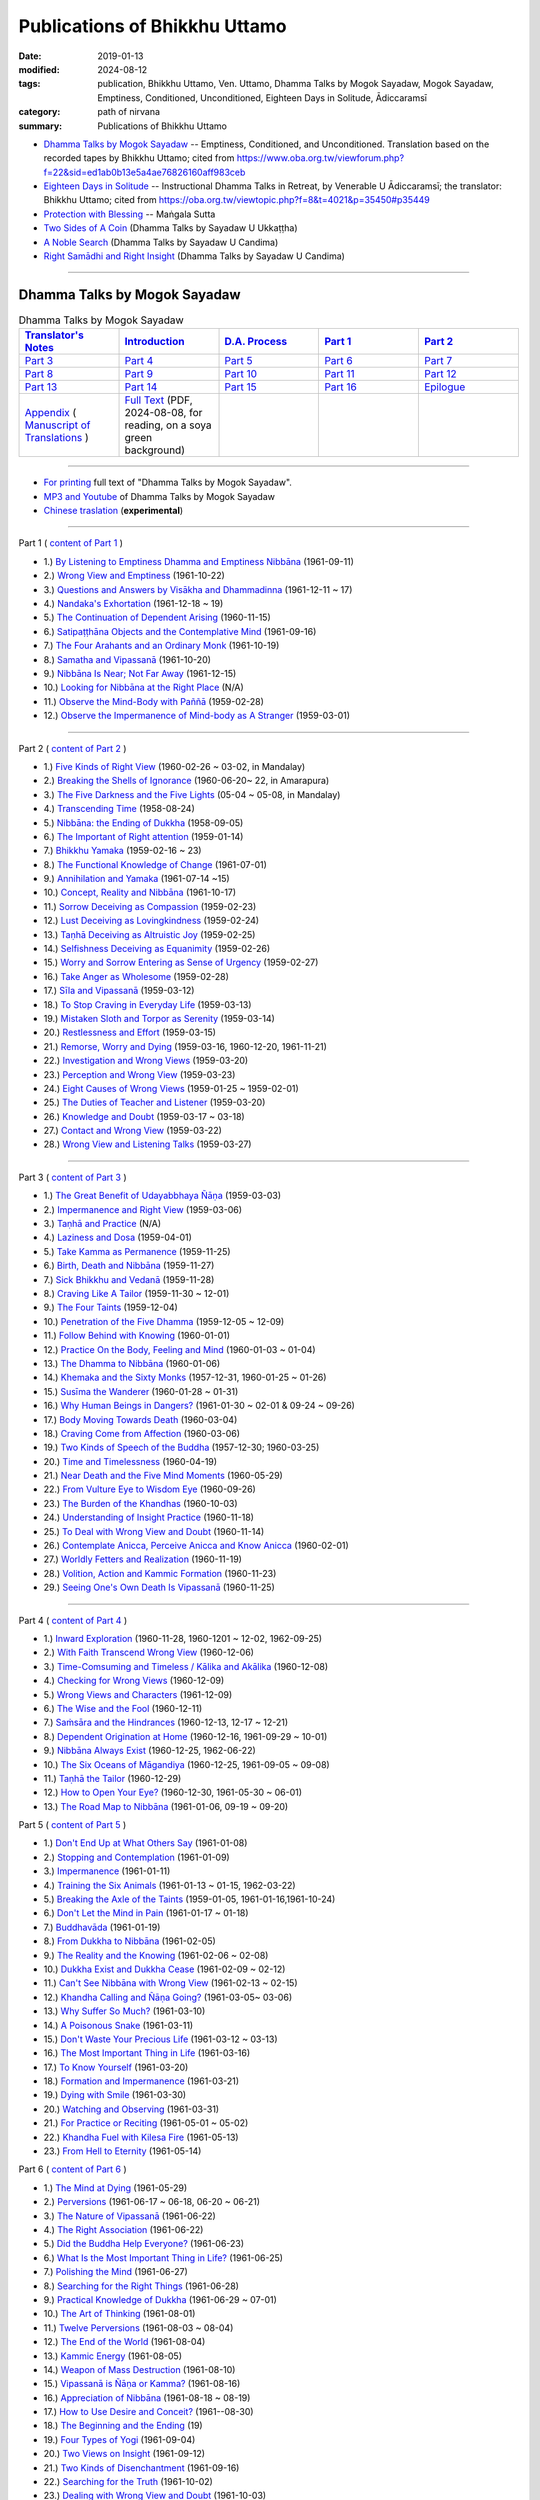 =================================
Publications of Bhikkhu Uttamo
=================================

:date: 2019-01-13
:modified: 2024-08-12
:tags: publication, Bhikkhu Uttamo, Ven. Uttamo, Dhamma Talks by Mogok Sayadaw, Mogok Sayadaw, Emptiness, Conditioned, Unconditioned, Eighteen Days in Solitude, Ādiccaramsī
:category: path of nirvana
:summary: Publications of Bhikkhu Uttamo


- `Dhamma Talks by Mogok Sayadaw`_ -- Emptiness, Conditioned, and Unconditioned. Translation based on the recorded tapes by Bhikkhu Uttamo; cited from https://www.oba.org.tw/viewforum.php?f=22&sid=ed1ab0b13e5a4ae76826160aff983ceb 

- `Eighteen Days in Solitude`_ -- Instructional Dhamma Talks in Retreat, by Venerable U Ādiccaramsī; the translator: Bhikkhu Uttamo; cited from https://oba.org.tw/viewtopic.php?f=8&t=4021&p=35450#p35449 

- `Protection with Blessing`_ -- Maṅgala Sutta

- `Two Sides of A Coin`_ (Dhamma Talks by Sayadaw U Ukkaṭṭha)

- `A Noble Search`_ (Dhamma Talks by Sayadaw U Candima)

- `Right Samādhi and Right Insight`_ (Dhamma Talks by Sayadaw U Candima)

------

.. _Dhamma Talks by Mogok Sayadaw:

Dhamma Talks by Mogok Sayadaw
~~~~~~~~~~~~~~~~~~~~~~~~~~~~~~

.. list-table:: Dhamma Talks by Mogok Sayadaw
   :widths: 20 20 20 20 20
   :header-rows: 1

   * - `Translator's Notes <{filename}dhamma-talks-by-mogok-sayadaw/translator-notes%zh.rst>`__
     - `Introduction <{filename}dhamma-talks-by-mogok-sayadaw/introduction%zh.rst>`__ 
     - `D.A. Process <{filename}dhamma-talks-by-mogok-sayadaw/da-process%zh.rst>`__
     - `Part 1`_
     - `Part 2`_ 
   * - `Part 3`_
     - `Part 4`_
     - `Part 5`_
     - `Part 6`_
     - `Part 7`_
   * - `Part 8`_
     - `Part 9`_
     - `Part 10`_
     - `Part 11`_
     - `Part 12`_
   * - `Part 13`_
     - `Part 14`_
     - `Part 15`_
     - `Part 16`_
     - `Epilogue <{filename}dhamma-talks-by-mogok-sayadaw/postscript%zh.rst>`__
   * - `Appendix <{filename}dhamma-talks-by-mogok-sayadaw/appendix%zh.rst>`__ ( `Manuscript of Translations <{filename}dhamma-talks-by-mogok-sayadaw/translation-manuscript%zh.rst>`__ )
     - `Full Text <https://nanda.online-dhamma.net/mogok-sayadaw-pdf-odt-etc/pdf/Dhamma_Talks_by_Mogok_Sayadaw-full-text-reading-2024-0808.pdf>`__ (PDF, 2024-08-08, for reading, on a soya green background)
     - 
     - 
     - 

------

- `For printing`_ full text of "Dhamma Talks by Mogok Sayadaw".

- `MP3 and Youtube <{filename}dhamma-talks-by-mogok-sayadaw/content-of-audio-dhamma-talks-by-mogok-sayadaw%zh.rst>`__ of Dhamma Talks by Mogok Sayadaw

- `Chinese traslation <{filename}dhamma-talks-by-mogok-sayadaw-han/content-of-dhamma-talks-by-mogok-sayadaw-han%zh.rst>`__ (**experimental**)

---------------------------

_`Part 1` ( `content of Part 1 <{filename}dhamma-talks-by-mogok-sayadaw/pt01-content-of-part01%zh.rst>`_ )

- 1.) `By Listening to Emptiness Dhamma and Emptiness Nibbāna <{filename}dhamma-talks-by-mogok-sayadaw/pt01-01-emptiness-dhamma-and-emptiness-nibbana%zh.rst>`_ (1961-09-11)

- 2.) `Wrong View and Emptiness <{filename}dhamma-talks-by-mogok-sayadaw/pt01-02-wrong-view-and-emptiness%zh.rst>`_ (1961-10-22)

- 3.) `Questions and Answers by Visākha and Dhammadinna <{filename}dhamma-talks-by-mogok-sayadaw/pt01-03-questions-and-answers-by-visakha-and-dhammadinna%zh.rst>`_ (1961-12-11 ~ 17)

- 4.) `Nandaka's Exhortation <{filename}dhamma-talks-by-mogok-sayadaw/pt01-04-nandaka-s-exhortation%zh.rst>`_ (1961-12-18 ~ 19)

- 5.) `The Continuation of Dependent Arising <{filename}dhamma-talks-by-mogok-sayadaw/pt01-05-continuation-of-dependent-arising%zh.rst>`_ (1960-11-15)

- 6.) `Satipaṭṭhāna Objects and the Contemplative Mind <{filename}dhamma-talks-by-mogok-sayadaw/pt01-06-satipathana-objects-and-the-contemplative-mind%zh.rst>`_ (1961-09-16)

- 7.) `The Four Arahants and an Ordinary Monk <{filename}dhamma-talks-by-mogok-sayadaw/pt01-07-four-arahants-and-an-ordinary-monk%zh.rst>`_ (1961-10-19)

- 8.) `Samatha and Vipassanā <{filename}dhamma-talks-by-mogok-sayadaw/pt01-08-samatha-and-vipassana%zh.rst>`_ (1961-10-20)

- 9.) `Nibbāna Is Near; Not Far Away <{filename}dhamma-talks-by-mogok-sayadaw/pt01-09-nibbana-is-near-not-far-away%zh.rst>`_ (1961-12-15)

- 10.) `Looking for Nibbāna at the Right Place <{filename}dhamma-talks-by-mogok-sayadaw/pt01-10-looking-for-nibbana-at-the-right-place%zh.rst>`_ (N/A)

- 11.) `Observe the Mind-Body with Paññā <{filename}dhamma-talks-by-mogok-sayadaw/pt01-11-observe-the-mind-body-with-panna%zh.rst>`_ (1959-02-28)

- 12.) `Observe the Impermanence of Mind-body as A Stranger <{filename}dhamma-talks-by-mogok-sayadaw/pt01-12-observe-the-impermanence-of-mind-body-as-a-stranger%zh.rst>`_ (1959-03-01)

------

_`Part 2` ( `content of Part 2 <{filename}dhamma-talks-by-mogok-sayadaw/pt02-content-of-part02%zh.rst>`_ )

- 1.) `Five Kinds of Right View <{filename}dhamma-talks-by-mogok-sayadaw/pt02-01-five-kinds-of-right-view%zh.rst>`_ (1960-02-26 ~ 03-02, in Mandalay)

- 2.) `Breaking the Shells of Ignorance <{filename}dhamma-talks-by-mogok-sayadaw/pt02-02-breaking-the-shells-of-ignorance%zh.rst>`_ (1960-06-20~ 22, in Amarapura)

- 3.) `The Five Darkness and the Five Lights <{filename}dhamma-talks-by-mogok-sayadaw/pt02-03-five-darkness-five-lights%zh.rst>`_ (05-04 ~ 05-08, in Mandalay)

- 4.) `Transcending Time <{filename}dhamma-talks-by-mogok-sayadaw/pt02-04-transcending-time%zh.rst>`_ (1958-08-24)

- 5.) `Nibbāna: the Ending of Dukkha <{filename}dhamma-talks-by-mogok-sayadaw/pt02-05-nibbana-the-ending-of-dukkha%zh.rst>`_ (1958-09-05)

- 6.) `The Important of Right attention <{filename}dhamma-talks-by-mogok-sayadaw/pt02-06-important-of-right-attention%zh.rst>`_ (1959-01-14)

- 7.) `Bhikkhu Yamaka <{filename}dhamma-talks-by-mogok-sayadaw/pt02-07-bhikkhu-yamaka%zh.rst>`_ (1959-02-16 ~ 23)

- 8.) `The Functional Knowledge of Change <{filename}dhamma-talks-by-mogok-sayadaw/pt02-08-functional-knowledge-of-change%zh.rst>`_ (1961-07-01)

- 9.) `Annihilation and Yamaka <{filename}dhamma-talks-by-mogok-sayadaw/pt02-09-annihilation-and-yamaka%zh.rst>`_ (1961-07-14 ~15)

- 10.) `Concept, Reality and Nibbāna <{filename}dhamma-talks-by-mogok-sayadaw/pt02-10-concept-reality-and-nibbana%zh.rst>`_ (1961-10-17)

- 11.) `Sorrow Deceiving as Compassion <{filename}dhamma-talks-by-mogok-sayadaw/pt02-11-sorrow-deceiving-as-compassion%zh.rst>`_ (1959-02-23)

- 12.) `Lust Deceiving as Lovingkindness <{filename}dhamma-talks-by-mogok-sayadaw/pt02-12-lust-deceiving-as-lovingkindness%zh.rst>`_ (1959-02-24)

- 13.) `Taṇhā Deceiving as Altruistic Joy <{filename}dhamma-talks-by-mogok-sayadaw/pt02-13-tanha-deceiving-as-altruistic-joy%zh.rst>`_ (1959-02-25)

- 14.) `Selfishness Deceiving as Equanimity <{filename}dhamma-talks-by-mogok-sayadaw/pt02-14-selfishness-deceiving-as-equanimity%zh.rst>`_ (1959-02-26)

- 15.) `Worry and Sorrow Entering as Sense of Urgency <{filename}dhamma-talks-by-mogok-sayadaw/pt02-15-worry-and-sorrow-entering-as-sense-of-urgency%zh.rst>`_ (1959-02-27)

- 16.) `Take Anger as Wholesome <{filename}dhamma-talks-by-mogok-sayadaw/pt02-16-take-anger-as-wholesome%zh.rst>`_ (1959-02-28)

- 17.) `Sīla and Vipassanā <{filename}dhamma-talks-by-mogok-sayadaw/pt02-17-sila-and-vipassana%zh.rst>`_ (1959-03-12)

- 18.) `To Stop Craving in Everyday Life <{filename}dhamma-talks-by-mogok-sayadaw/pt02-18-to-stop-craving-in-everyday-life%zh.rst>`_ (1959-03-13)

- 19.) `Mistaken Sloth and Torpor as Serenity <{filename}dhamma-talks-by-mogok-sayadaw/pt02-19-mistaken-sloth-and-torpor-as-serenity%zh.rst>`_ (1959-03-14)

- 20.) `Restlessness and Effort <{filename}dhamma-talks-by-mogok-sayadaw/pt02-20-restlessness-and-effort%zh.rst>`_ (1959-03-15)

- 21.) `Remorse, Worry and Dying <{filename}dhamma-talks-by-mogok-sayadaw/pt02-21-remorse-worry-and-dying%zh.rst>`_ (1959-03-16, 1960-12-20, 1961-11-21)

- 22.) `Investigation and Wrong Views <{filename}dhamma-talks-by-mogok-sayadaw/pt02-22-investigation-and-wrong-views%zh.rst>`_ (1959-03-20)

- 23.) `Perception and Wrong View <{filename}dhamma-talks-by-mogok-sayadaw/pt02-23-perception-and-wrong-views%zh.rst>`_ (1959-03-23)

- 24.) `Eight Causes of Wrong Views <{filename}dhamma-talks-by-mogok-sayadaw/pt02-24-eight-causes-of-wrong-views%zh.rst>`_ (1959-01-25 ~ 1959-02-01)

- 25.) `The Duties of Teacher and Listener <{filename}dhamma-talks-by-mogok-sayadaw/pt02-25-duties-of-teacher-and-listener%zh.rst>`_ (1959-03-20)

- 26.) `Knowledge and Doubt <{filename}dhamma-talks-by-mogok-sayadaw/pt02-26-knowledge-and-doubt%zh.rst>`_ (1959-03-17 ~ 03-18)

- 27.) `Contact and Wrong View <{filename}dhamma-talks-by-mogok-sayadaw/pt02-27-contact-and-wrong-view%zh.rst>`_ (1959-03-22)

- 28.) `Wrong View and Listening Talks <{filename}dhamma-talks-by-mogok-sayadaw/pt02-28-wrong-viewand-listening-talks%zh.rst>`_ (1959-03-27)

------

_`Part 3` ( `content of Part 3 <{filename}dhamma-talks-by-mogok-sayadaw/pt03-content-of-part03%zh.rst>`_ )

- 1.) `The Great Benefit of Udayabbhaya Ñāṇa <{filename}dhamma-talks-by-mogok-sayadaw/pt03-01-great-benefit-of-udayabbhaya-nana%zh.rst>`_ (1959-03-03)

- 2.) `Impermanence and Right View <{filename}dhamma-talks-by-mogok-sayadaw/pt03-02-impermanence-and-right-view%zh.rst>`_ (1959-03-06)

- 3.) `Taṇhā and Practice <{filename}dhamma-talks-by-mogok-sayadaw/pt03-03-tanha-and-practice%zh.rst>`_ (N/A)

- 4.) `Laziness and Dosa <{filename}dhamma-talks-by-mogok-sayadaw/pt03-04-laziness-and-dosa%zh.rst>`_ (1959-04-01)

- 5.) `Take Kamma as Permanence <{filename}dhamma-talks-by-mogok-sayadaw/pt03-05-take-kamma-as-permanence%zh.rst>`_ (1959-11-25)

- 6.) `Birth, Death and Nibbāna <{filename}dhamma-talks-by-mogok-sayadaw/pt03-06-birth-death-and-nibbana%zh.rst>`_ (1959-11-27)

- 7.) `Sick Bhikkhu and Vedanā <{filename}dhamma-talks-by-mogok-sayadaw/pt03-07-sick-bhikkhu-and-vedana%zh.rst>`_ (1959-11-28)

- 8.) `Craving Like A Tailor <{filename}dhamma-talks-by-mogok-sayadaw/pt03-08-craving-like-a-tailor%zh.rst>`_ (1959-11-30 ~ 12-01)

- 9.) `The Four Taints <{filename}dhamma-talks-by-mogok-sayadaw/pt03-09-four-taints%zh.rst>`_ (1959-12-04)

- 10.) `Penetration of the Five Dhamma <{filename}dhamma-talks-by-mogok-sayadaw/pt03-10-penetration-of-the-five-dhamma%zh.rst>`_ (1959-12-05 ~ 12-09)

- 11.) `Follow Behind with Knowing <{filename}dhamma-talks-by-mogok-sayadaw/pt03-11-follow-behind-with-knowing%zh.rst>`_ (1960-01-01)

- 12.) `Practice On the Body, Feeling and Mind <{filename}dhamma-talks-by-mogok-sayadaw/pt03-12-practice-on-the-body-feeling-and-mind%zh.rst>`_ (1960-01-03 ~ 01-04)

- 13.) `The Dhamma to Nibbāna <{filename}dhamma-talks-by-mogok-sayadaw/pt03-13-dhamma-to-nibbana%zh.rst>`_ (1960-01-06)

- 14.) `Khemaka and the Sixty Monks <{filename}dhamma-talks-by-mogok-sayadaw/pt03-14-khemaka-and-the-sixty-monks%zh.rst>`_ (1957-12-31, 1960-01-25 ~ 01-26)

- 15.) `Susīma the Wanderer <{filename}dhamma-talks-by-mogok-sayadaw/pt03-15-susima-the-wanderer%zh.rst>`_ (1960-01-28 ~ 01-31)

- 16.) `Why Human Beings in Dangers? <{filename}dhamma-talks-by-mogok-sayadaw/pt03-16-why-human-beings-in-dangers%zh.rst>`_ (1961-01-30 ~ 02-01 & 09-24 ~ 09-26)

- 17.) `Body Moving Towards Death <{filename}dhamma-talks-by-mogok-sayadaw/pt03-17-body-moving-towards-death%zh.rst>`_ (1960-03-04)

- 18.) `Craving Come from Affection <{filename}dhamma-talks-by-mogok-sayadaw/pt03-18-craving-come-from-affection%zh.rst>`_ (1960-03-06)

- 19.) `Two Kinds of Speech of the Buddha <{filename}dhamma-talks-by-mogok-sayadaw/pt03-19-two-kinds-of-speech-of-the-buddha%zh.rst>`_ (1957-12-30; 1960-03-25)

- 20.) `Time and Timelessness <{filename}dhamma-talks-by-mogok-sayadaw/pt03-20-time-and-timelessness%zh.rst>`_ (1960-04-19)

- 21.) `Near Death and the Five Mind Moments <{filename}dhamma-talks-by-mogok-sayadaw/pt03-21-near-death-and-the-five-mind-moments%zh.rst>`_ (1960-05-29)

- 22.) `From Vulture Eye to Wisdom Eye <{filename}dhamma-talks-by-mogok-sayadaw/pt03-22-from-vulture-eye-to-wisdom-eye%zh.rst>`_ (1960-09-26)

- 23.) `The Burden of the Khandhas <{filename}dhamma-talks-by-mogok-sayadaw/pt03-23-burden-of-the-khandhas%zh.rst>`_ (1960-10-03)

- 24.) `Understanding of Insight Practice <{filename}dhamma-talks-by-mogok-sayadaw/pt03-24-understanding-of-insight-practice%zh.rst>`_ (1960-11-18)

- 25.) `To Deal with Wrong View and Doubt <{filename}dhamma-talks-by-mogok-sayadaw/pt03-25-to-deal-with-wrong-viewand-doubt%zh.rst>`_ (1960-11-14)

- 26.) `Contemplate Anicca, Perceive Anicca and Know Anicca <{filename}dhamma-talks-by-mogok-sayadaw/pt03-26-contemplate-anicca-perceive-anicca-and-know-anicca%zh.rst>`_ (1960-02-01)

- 27.) `Worldly Fetters and Realization <{filename}dhamma-talks-by-mogok-sayadaw/pt03-27-worldly-fetters-and-realization%zh.rst>`_ (1960-11-19)

- 28.) `Volition, Action and Kammic Formation <{filename}dhamma-talks-by-mogok-sayadaw/pt03-28-volition-action-and-kammic-formation%zh.rst>`_ (1960-11-23)

- 29.) `Seeing One's Own Death Is Vipassanā <{filename}dhamma-talks-by-mogok-sayadaw/pt03-29-seeing-ones-own-death-is-vipassana%zh.rst>`_ (1960-11-25)

------

_`Part 4` ( `content of Part 4 <{filename}dhamma-talks-by-mogok-sayadaw/pt04-content-of-part04%zh.rst>`_ )

- 1.) `Inward Exploration <{filename}dhamma-talks-by-mogok-sayadaw/pt04-01-inward-exploration%zh.rst>`_ (1960-11-28, 1960-1201 ~ 12-02, 1962-09-25)

- 2.) `With Faith Transcend Wrong View <{filename}dhamma-talks-by-mogok-sayadaw/pt04-02-with-faith-transcend-wrong-view%zh.rst>`_ (1960-12-06)

- 3.) `Time-Comsuming and Timeless / Kālika and Akālika <{filename}dhamma-talks-by-mogok-sayadaw/pt04-03-time-comsuming-and-timeless-kalika-and-akalika%zh.rst>`_ (1960-12-08)

- 4.) `Checking for Wrong Views <{filename}dhamma-talks-by-mogok-sayadaw/pt04-04-checking-for-wrong-views%zh.rst>`_ (1960-12-09)

- 5.) `Wrong Views and Characters <{filename}dhamma-talks-by-mogok-sayadaw/pt04-05-wrong-views-and-characters%zh.rst>`_ (1961-12-09)

- 6.) `The Wise and the Fool <{filename}dhamma-talks-by-mogok-sayadaw/pt04-06-the-wise-and-the-fool%zh.rst>`_ (1960-12-11)

- 7.) `Saṁsāra and the Hindrances <{filename}dhamma-talks-by-mogok-sayadaw/pt04-07-samsara-and-the-hindrances%zh.rst>`_ (1960-12-13, 12-17 ~ 12-21)

- 8.) `Dependent Origination at Home <{filename}dhamma-talks-by-mogok-sayadaw/pt04-08-dependent-origination-at-home%zh.rst>`_ (1960-12-16, 1961-09-29 ~ 10-01)

- 9.) `Nibbāna Always Exist <{filename}dhamma-talks-by-mogok-sayadaw/pt04-09-nibbana-always-exist%zh.rst>`_ (1960-12-25, 1962-06-22)

- 10.) `The Six Oceans of Māgandiya <{filename}dhamma-talks-by-mogok-sayadaw/pt04-10-the-six-oceans-of-magandiya%zh.rst>`_ (1960-12-25, 1961-09-05 ~ 09-08)

- 11.) `Taṇhā the Tailor <{filename}dhamma-talks-by-mogok-sayadaw/pt04-11-tanha-the-tailor%zh.rst>`_ (1960-12-29)

- 12.) `How to Open Your Eye? <{filename}dhamma-talks-by-mogok-sayadaw/pt04-12-how-to-open-your-eye%zh.rst>`_ (1960-12-30, 1961-05-30 ~ 06-01)

- 13.) `The Road Map to Nibbāna <{filename}dhamma-talks-by-mogok-sayadaw/pt04-13-the-road-map-to-nibbana%zh.rst>`_ (1961-01-06, 09-19 ~ 09-20)

_`Part 5` ( `content of Part 5 <{filename}dhamma-talks-by-mogok-sayadaw/pt05-content-of-part05%zh.rst>`_ )

- 1.) `Don't End Up at What Others Say <{filename}dhamma-talks-by-mogok-sayadaw/pt05-01-dont-end-up-at-what-others-say%zh.rst>`_ (1961-01-08)

- 2.) `Stopping and Contemplation <{filename}dhamma-talks-by-mogok-sayadaw/pt05-02-stopping-and-contemplation%zh.rst>`_ (1961-01-09)

- 3.) `Impermanence <{filename}dhamma-talks-by-mogok-sayadaw/pt05-03-impermanence%zh.rst>`_ (1961-01-11)

- 4.) `Training the Six Animals <{filename}dhamma-talks-by-mogok-sayadaw/pt05-04-training-the-six-animals%zh.rst>`_ (1961-01-13 ~ 01-15, 1962-03-22)

- 5.) `Breaking the Axle of the Taints <{filename}dhamma-talks-by-mogok-sayadaw/pt05-05-breaking-the-axle-of-the-taints%zh.rst>`_ (1959-01-05, 1961-01-16,1961-10-24)

- 6.) `Don't Let the Mind in Pain <{filename}dhamma-talks-by-mogok-sayadaw/pt05-06-dont-let-the-mind-in-pain%zh.rst>`_ (1961-01-17 ~ 01-18)

- 7.) `Buddhavāda <{filename}dhamma-talks-by-mogok-sayadaw/pt05-07-buddhavada%zh.rst>`_ (1961-01-19)

- 8.) `From Dukkha to Nibbāna <{filename}dhamma-talks-by-mogok-sayadaw/pt05-08-from-dukkha-to-nibbana%zh.rst>`_ (1961-02-05)

- 9.) `The Reality and the Knowing <{filename}dhamma-talks-by-mogok-sayadaw/pt05-09-the-reality-and-the-knowing%zh.rst>`_ (1961-02-06 ~ 02-08)

- 10.) `Dukkha Exist and Dukkha Cease <{filename}dhamma-talks-by-mogok-sayadaw/pt05-10-dukkha-exist-and-dukkha-cease%zh.rst>`_ (1961-02-09 ~ 02-12)

- 11.) `Can't See Nibbāna with Wrong View <{filename}dhamma-talks-by-mogok-sayadaw/pt05-11-cant-see-nibbana-with-wrong-view%zh.rst>`_ (1961-02-13 ~ 02-15)

- 12.) `Khandha Calling and Ñāṇa Going? <{filename}dhamma-talks-by-mogok-sayadaw/pt05-12-khandha-calling-and-nana-going%zh.rst>`_ (1961-03-05~ 03-06)

- 13.) `Why Suffer So Much? <{filename}dhamma-talks-by-mogok-sayadaw/pt05-13-why-suffer-so-much%zh.rst>`_ (1961-03-10)

- 14.) `A Poisonous Snake <{filename}dhamma-talks-by-mogok-sayadaw/pt05-14-a-poisonous-snake%zh.rst>`_ (1961-03-11)

- 15.) `Don't Waste Your Precious Life <{filename}dhamma-talks-by-mogok-sayadaw/pt05-15-dont-waste-your-precious-life%zh.rst>`_ (1961-03-12 ~ 03-13)

- 16.) `The Most Important Thing in Life <{filename}dhamma-talks-by-mogok-sayadaw/pt05-16-the-most-important-thing-in-life%zh.rst>`_ (1961-03-16)

- 17.) `To Know Yourself <{filename}dhamma-talks-by-mogok-sayadaw/pt05-17-to-know-yourself%zh.rst>`_ (1961-03-20)

- 18.) `Formation and Impermanence <{filename}dhamma-talks-by-mogok-sayadaw/pt05-18-formation-and-impermanence%zh.rst>`_ (1961-03-21)

- 19.) `Dying with Smile <{filename}dhamma-talks-by-mogok-sayadaw/pt05-19-dying-with-smile%zh.rst>`_ (1961-03-30)

- 20.) `Watching and Observing <{filename}dhamma-talks-by-mogok-sayadaw/pt05-20-watching-and-observing%zh.rst>`_ (1961-03-31)

- 21.) `For Practice or Reciting <{filename}dhamma-talks-by-mogok-sayadaw/pt05-21-for-practice-or-reciting%zh.rst>`_ (1961-05-01 ~ 05-02)

- 22.) `Khandha Fuel with Kilesa Fire <{filename}dhamma-talks-by-mogok-sayadaw/pt05-22-khandha-fuel-with-kilesa-fire%zh.rst>`_ (1961-05-13)

- 23.) `From Hell to Eternity <{filename}dhamma-talks-by-mogok-sayadaw/pt05-23-from-hell-to-eternity%zh.rst>`_ (1961-05-14)

_`Part 6` ( `content of Part 6 <{filename}dhamma-talks-by-mogok-sayadaw/pt06-content-of-part06%zh.rst>`_ )

- 1.) `The Mind at Dying <{filename}dhamma-talks-by-mogok-sayadaw/pt06-01-the-mind-at-dying%zh.rst>`_ (1961-05-29)

- 2.) `Perversions <{filename}dhamma-talks-by-mogok-sayadaw/pt06-02-perversions%zh.rst>`_ (1961-06-17 ~ 06-18, 06-20 ~ 06-21)

- 3.) `The Nature of Vipassanā <{filename}dhamma-talks-by-mogok-sayadaw/pt06-03-the-nature-of-vipassana%zh.rst>`_ (1961-06-22)

- 4.) `The Right Association <{filename}dhamma-talks-by-mogok-sayadaw/pt06-04-the-right-association%zh.rst>`_ (1961-06-22)

- 5.) `Did the Buddha Help Everyone? <{filename}dhamma-talks-by-mogok-sayadaw/pt06-05-did-the-buddha-help-everyone%zh.rst>`_ (1961-06-23)

- 6.) `What Is the Most Important Thing in Life? <{filename}dhamma-talks-by-mogok-sayadaw/pt06-06-what-is-the-most-important-thing-in-life%zh.rst>`_ (1961-06-25)

- 7.) `Polishing the Mind <{filename}dhamma-talks-by-mogok-sayadaw/pt06-07-polishing-the-mind%zh.rst>`_ (1961-06-27)

- 8.) `Searching for the Right Things <{filename}dhamma-talks-by-mogok-sayadaw/pt06-08-searching-for-the-right-things%zh.rst>`_ (1961-06-28)

- 9.) `Practical Knowledge of Dukkha <{filename}dhamma-talks-by-mogok-sayadaw/pt06-09-practical-knowledge-of-dukkha%zh.rst>`_ (1961-06-29 ~ 07-01)

- 10.) `The Art of Thinking <{filename}dhamma-talks-by-mogok-sayadaw/pt06-10-the-art-of-thinking%zh.rst>`_ (1961-08-01)

- 11.) `Twelve Perversions <{filename}dhamma-talks-by-mogok-sayadaw/pt06-11-twelve-perversions%zh.rst>`_ (1961-08-03 ~ 08-04)

- 12.) `The End of the World <{filename}dhamma-talks-by-mogok-sayadaw/pt06-12-the-end-of-the-world%zh.rst>`_ (1961-08-04)

- 13.) `Kammic Energy <{filename}dhamma-talks-by-mogok-sayadaw/pt06-13-kammic-energy%zh.rst>`_ (1961-08-05)

- 14.) `Weapon of Mass Destruction <{filename}dhamma-talks-by-mogok-sayadaw/pt06-14-weapon-of-mass-destruction%zh.rst>`_ (1961-08-10)

- 15.) `Vipassanā is Ñāṇa or Kamma? <{filename}dhamma-talks-by-mogok-sayadaw/pt06-15-vipassana-is-knowledge-or-action%zh.rst>`_ (1961-08-16) 

- 16.) `Appreciation of Nibbāna <{filename}dhamma-talks-by-mogok-sayadaw/pt06-16-appreciation-of-nibbana%zh.rst>`_ (1961-08-18 ~ 08-19)

- 17.) `How to Use Desire and Conceit? <{filename}dhamma-talks-by-mogok-sayadaw/pt06-17-how-to-use-desire-and-conceit%zh.rst>`_ (1961--08-30)

- 18.) `The Beginning and the Ending <{filename}dhamma-talks-by-mogok-sayadaw/pt06-18-beginning-and-ending%zh.rst>`_ (19)

- 19.) `Four Types of Yogi <{filename}dhamma-talks-by-mogok-sayadaw/pt06-19-four-types-of-yogi%zh.rst>`_ (1961-09-04)

- 20.) `Two Views on Insight <{filename}dhamma-talks-by-mogok-sayadaw/pt06-20-two-views-on-insight%zh.rst>`_ (1961-09-12)

- 21.) `Two Kinds of Disenchantment <{filename}dhamma-talks-by-mogok-sayadaw/pt06-21-two-kinds-of-disenchantment%zh.rst>`_ (1961-09-16)

- 22.) `Searching for the Truth <{filename}dhamma-talks-by-mogok-sayadaw/pt06-22-searching-for-the-truth%zh.rst>`_ (1961-10-02)

- 23.) `Dealing with Wrong View and Doubt <{filename}dhamma-talks-by-mogok-sayadaw/pt06-23-dealing-with-wrong-view-and-doubt%zh.rst>`_ (1961-10-03)

- 24.) `Controlling the Mind <{filename}dhamma-talks-by-mogok-sayadaw/pt06-24-controlling-the-mind%zh.rst>`_ (1961-10-10)

- 25.) `Ñāṇa Eye and Normal Eye <{filename}dhamma-talks-by-mogok-sayadaw/pt06-25-nana-eye-and-normal-eye%zh.rst>`_ (1961-10-14)

- 26.) `Insight Knowledge and Path Knowledge <{filename}dhamma-talks-by-mogok-sayadaw/pt06-26-insight-knowledge-and-path-knowledge%zh.rst>`_ (19)

- 27.) `Concept, Reality and Nibbāna (ver. 2) <{filename}dhamma-talks-by-mogok-sayadaw/pt06-27-concept-reality-and-nibbana%zh.rst>`_ (1961-10-17)

- 28.) `Spiritual Faculties and Nibbāna <{filename}dhamma-talks-by-mogok-sayadaw/pt06-28-spiritual-faculties-and-nibbana%zh.rst>`_ (1961-10-19)

_`Part 7` ( `content of Part 7 <{filename}dhamma-talks-by-mogok-sayadaw/pt07-content-of-part07%zh.rst>`_ )

- 1.) `The Creators of Dukkha <{filename}dhamma-talks-by-mogok-sayadaw/pt07-01-the-creators-of-dukkha%zh.rst>`_ (1961-10-21)

- 2.) `Two Causes for Wrong View <{filename}dhamma-talks-by-mogok-sayadaw/pt07-02-two-causes-for-wrong-view%zh.rst>`_ (1961-10-23)

- 3.) `The Beginning of Beings <{filename}dhamma-talks-by-mogok-sayadaw/pt07-03-beginning-of-beings%zh.rst>`_ (1961-10-25)

- 4.) `Ending of the Unwholesome Life <{filename}dhamma-talks-by-mogok-sayadaw/pt07-04-ending-of-the-unwholesome-life%zh.rst>`_ (1961-10-31)

- 5.) `The Last Teaching of the Buddha <{filename}dhamma-talks-by-mogok-sayadaw/pt07-05-the-last-teaching-of-the-buddha%zh.rst>`_ (1961-11-03)

- 6.) `The Hidden Treasure <{filename}dhamma-talks-by-mogok-sayadaw/pt07-06-hidden-treasure%zh.rst>`_ (1961-11-16)

- 7.) `Priceless Treasure of Mankind <{filename}dhamma-talks-by-mogok-sayadaw/pt07-07-priceless-treasure-of-mankind%zh.rst>`_ (1961-11-16)

- 8.) `In Accordance with the Dhamma <{filename}dhamma-talks-by-mogok-sayadaw/pt07-08-in-accordance-with-the-dhamma%zh.rst>`_ (1961-11-16)

- 9.) `Perform A Dāna Properly <{filename}dhamma-talks-by-mogok-sayadaw/pt07-09-perform-adana-properly%zh.rst>`_ (1961-11-22)

- 10.) `Dāna and Ending of Dukkha <{filename}dhamma-talks-by-mogok-sayadaw/pt07-10-dana-and-the-ending-of-dukkha%zh.rst>`_ (1961-11-22)

- 11.) `Two Guardians of Hells <{filename}dhamma-talks-by-mogok-sayadaw/pt07-11-two-guardians-of-hells%zh.rst>`_ (1961-11-23)

- 12.) `Can't Rely on the Outside Power <{filename}dhamma-talks-by-mogok-sayadaw/pt07-12-cannot-rely-on-the-outside-power%zh.rst>`_ (1961-11-23)

- 13.) `Dukkha and the End of Dukkha <{filename}dhamma-talks-by-mogok-sayadaw/pt07-13-dukkha-and-the-end-of-dukkha%zh.rst>`_ (1961-11-24)

- 14.) `Important of Feeling <{filename}dhamma-talks-by-mogok-sayadaw/pt07-14-importance-of-feeling%zh.rst>`_ (1961-11-25)

- 15.) `Tanhā and Kamma <{filename}dhamma-talks-by-mogok-sayadaw/pt07-15-craving-and-action%zh.rst>`_ (1961-11-28)

- 16.) `Three Cups of Medicine and the Crazy Beings <{filename}dhamma-talks-by-mogok-sayadaw/pt07-16-three-cups-of-medicine-and-the-crazy-beings%zh.rst>`_ (1961-11-30)

- 17.) `Stream-Enterer and the Perversions <{filename}dhamma-talks-by-mogok-sayadaw/pt07-17-stream-enterer-and-the-inversions%zh.rst>`_ (1961-11-30)

- 18.) `Breaking the Collar <{filename}dhamma-talks-by-mogok-sayadaw/pt07-18-breaking-the-collar%zh.rst>`_ (1961-11-30)

- 19.) `Frightening Wrong View <{filename}dhamma-talks-by-mogok-sayadaw/pt07-19-frightening-wrong-view%zh.rst>`_ (1961-12-05)

- 20.) `How To Pay your Debts? <{filename}dhamma-talks-by-mogok-sayadaw/pt07-20-how-to-pay-your-debts%zh.rst>`_ (1961-12-07)

- 21.) `Do Buddhists Have Wrong Views? <{filename}dhamma-talks-by-mogok-sayadaw/pt07-21-do-buddhists-have-wrong-views%zh.rst>`_ (1961-12-06)

- 22.) `Compassion with Wrong View <{filename}dhamma-talks-by-mogok-sayadaw/pt07-22-compassion-with-wrong-view%zh.rst>`_ (1961-12-08)

- 23.) `The Paths of the Wise and the Fool <{filename}dhamma-talks-by-mogok-sayadaw/pt07-23-the-paths-of-the-wise-and-the-fool%zh.rst>`_ (1961-12-10)

- 24.) `Searching for the Source <{filename}dhamma-talks-by-mogok-sayadaw/pt07-24-searching-for-the-source%zh.rst>`_ (1961-12-11)

- 25.) `The Three Knowledges in the Suttas <{filename}dhamma-talks-by-mogok-sayadaw/pt07-25-three-knowledges-in-the-suttas%zh.rst>`_ (1961-12-15)

- 26.) `The Doctrine of the Buddha <{filename}dhamma-talks-by-mogok-sayadaw/pt07-26-the-doctrine-of-the-buddha%zh.rst>`_ (1961-12-16)

- 27.) `Unwise Attention and Sufferings <{filename}dhamma-talks-by-mogok-sayadaw/pt07-27-unwise-attention-and-sufferings%zh.rst>`_ (1961-12-17)

- 28.) `Craving Overrule Actions <{filename}dhamma-talks-by-mogok-sayadaw/pt07-28-craving-overrules-actions%zh.rst>`_ (1961-12-18)

- 29.) `Conditioned and Unconditioned <{filename}dhamma-talks-by-mogok-sayadaw/pt07-29-conditioned-and-unconditioned%zh.rst>`_ (1962-02-22)

_`Part 8` ( `content of Part 8 <{filename}dhamma-talks-by-mogok-sayadaw/pt08-content-of-part08%zh.rst>`_ )

- 1.) `The Three Words <{filename}dhamma-talks-by-mogok-sayadaw/pt08-01-three-worlds%zh.rst>`_ (1962-02-15 ~ 02-21)

- 2.) `Are You the Wise or the Fool? <{filename}dhamma-talks-by-mogok-sayadaw/pt08-02-are-you-the-wise-or-the-fool%zh.rst>`_ (1962-03-05, 03-06)

- 3.) `The Power of the Dhamma <{filename}dhamma-talks-by-mogok-sayadaw/pt08-03-power-of-the-dhamma%zh.rst>`_ (1962-03-14)

- 4.) `To Nibbāna Without New Kammas <{filename}dhamma-talks-by-mogok-sayadaw/pt08-04-to-nibbana-without-new-kammas%zh.rst>`_ (1962-03-15)

- 5.) `Negligence and Suffering <{filename}dhamma-talks-by-mogok-sayadaw/pt08-05-negligence-and-suffering%zh.rst>`_ (1962-03-23, 03-24)

- 6.) `On Anatta <{filename}dhamma-talks-by-mogok-sayadaw/pt08-06-on-anatta%zh.rst>`_ (1962-04-18, 04-19)

- 7.) `Two Causes of No Realization <{filename}dhamma-talks-by-mogok-sayadaw/pt08-07-two-causes-of-no-realization%zh.rst>`_ (1962-04-21)

- 8.) `With Tanhā and Māna to Nibbāna <{filename}dhamma-talks-by-mogok-sayadaw/pt08-08-with-tanha-and-mana-to-nibbana%zh.rst>`_ (1962-05-13)

- 9.) `The Extension of Saṁsāra <{filename}dhamma-talks-by-mogok-sayadaw/pt08-09-extension-of-samsara%zh.rst>`_ (1962-05-15)

- 10.) `With Kilesa Sap, No Real Happiness <{filename}dhamma-talks-by-mogok-sayadaw/pt08-10-with-kilesa-sap-no-real-happiness%zh.rst>`_ (1962-05-29)

- 11.) `Unwise Attention and Prayers <{filename}dhamma-talks-by-mogok-sayadaw/pt08-11-unwise-attention-and-prayers%zh.rst>`_ (1962-06-04)

- 12.) `Truth Is in the Khandha <{filename}dhamma-talks-by-mogok-sayadaw/pt08-12-truth-is-in-the-khandha%zh.rst>`_ (1962-06-15)

- 13.) `Nibbāna Is the Foremost Happiness <{filename}dhamma-talks-by-mogok-sayadaw/pt08-13-nibbana-is-the-foremost-happiness%zh.rst>`_ (1962-06-15)

- 14.) `To Have Compassion and Wisdom for Oneself <{filename}dhamma-talks-by-mogok-sayadaw/pt08-14-to-has-compassion-and-wisdom-for-oneself%zh.rst>`_ (1962-06-16)

- 15.) `About the Mind <{filename}dhamma-talks-by-mogok-sayadaw/pt08-15-about-the-mind%zh.rst>`_ (1962-06-17)

- 16.) `On Nibbānan <{filename}dhamma-talks-by-mogok-sayadaw/pt08-16-on-nibbana%zh.rst>`_ (1962-06-18)

- 17.) `Two Different Dhammas <{filename}dhamma-talks-by-mogok-sayadaw/pt08-17-two-different-dhammas%zh.rst>`_ (1962-06-20)

- 18.) `Two Knowledge of the Truth <{filename}dhamma-talks-by-mogok-sayadaw/pt08-18-two-knowledges-of-the-truth%zh.rst>`_ (1962-06-21)

- 19.) `Right Association <{filename}dhamma-talks-by-mogok-sayadaw/pt08-19-right-association%zh.rst>`_ (1962-06-22)

- 20.) `The Importance of Knowing the Truth <{filename}dhamma-talks-by-mogok-sayadaw/pt08-20-importance-of-knowing-the-truth%zh.rst>`_ (1962-07-08)

- 21.) `Answer To A Buddhist <{filename}dhamma-talks-by-mogok-sayadaw/pt08-21-answer-to-a-buddhist%zh.rst>`_ (1962-07-10)

- 22.) `Three Steps to Nibbāna <{filename}dhamma-talks-by-mogok-sayadaw/pt08-22-three-steps-to-nibbana%zh.rst>`_ (1962-07-08 ~ 07-10)

- 23.) `Wrong View on Nibbāna <{filename}dhamma-talks-by-mogok-sayadaw/pt08-23-wrong-view-on-nibbana%zh.rst>`_ (1962-07-11,  07-12)

_`Part 9` ( `content of Part 9 <{filename}dhamma-talks-by-mogok-sayadaw/pt09-content-of-part09%zh.rst>`_ )

- 1.) `The Dangers of Wrong Knowledge <{filename}dhamma-talks-by-mogok-sayadaw/pt09-01-the-dangers-of-wrong-knowledge%zh.rst>`_ (1962-07-31)

- 2.) `Non-conflict and Non-attachment <{filename}dhamma-talks-by-mogok-sayadaw/pt09-02-non-conflict-and-non-attachment%zh.rst>`_ (1962-08-08)

- 3.) `Development with Contemplation <{filename}dhamma-talks-by-mogok-sayadaw/pt09-03-development-with-contemplation%zh.rst>`_ (1962-08-08)

- 4.) `Mountains of Bones and Oceans of Blood <{filename}dhamma-talks-by-mogok-sayadaw/pt09-04-mountains-of-bones-and-oceans-of-blood%zh.rst>`_ (1962-09-02 ~ 09-03)

- 5.) `The Simile for Nibbāna <{filename}dhamma-talks-by-mogok-sayadaw/pt09-05-a-simile-for-nibbana%zh.rst>`_ (1962-09-07)

- 6.) `Contemplation on Annatta <{filename}dhamma-talks-by-mogok-sayadaw/pt09-06-contemplation-on-anatta%zh.rst>`_ (1962-09-16)

- 7.) `Cessation of the Taints <{filename}dhamma-talks-by-mogok-sayadaw/pt09-07-cessation-of-the-taints%zh.rst>`_ (1962-09-19)

- 8.) `Are You Worshipping Wrong Views? <{filename}dhamma-talks-by-mogok-sayadaw/pt09-08-are-you-worshipping-wrong-views%zh.rst>`_ (1962-09-20)

- 9.) `Body and Mental Pains <{filename}dhamma-talks-by-mogok-sayadaw/pt09-09-body-and-mental-pains%zh.rst>`_ (1962-09-22)

- 10.) `How to Die with Feelings? <{filename}dhamma-talks-by-mogok-sayadaw/pt09-10-how-to-die-with-feelings%zh.rst>`_ (1962-09-23, 09-24)

- 11.) `Should Know One's Value <{filename}dhamma-talks-by-mogok-sayadaw/pt09-11-should-know-ones-value%zh.rst>`_ (1962-09-26)

- 12.) `Mistaken with Nibbāna <{filename}dhamma-talks-by-mogok-sayadaw/pt09-12-mistaken-with-nibbana%zh.rst>`_ (1962-10-04 ~ 10-05)

- 13.) `Rely on Dhamma, Not Outside Power <{filename}dhamma-talks-by-mogok-sayadaw/pt09-13-rely-on-dhamma-not-outside-power%zh.rst>`_ (1962-10-07)

- 14.) `The Murderers <{filename}dhamma-talks-by-mogok-sayadaw/pt09-14-the-murderers%zh.rst>`_ (1962-10-08)

- 15.) `Fall in Love with Dukkha <{filename}dhamma-talks-by-mogok-sayadaw/pt09-15-fall-in-love-with-dukkha%zh.rst>`_ (1962-10-09)

- 16.) `Why Become Living Beings? <{filename}dhamma-talks-by-mogok-sayadaw/pt09-16-why-become-living-beings%zh.rst>`_ (1962-10-09)

- 17.) `Disenchantment with the Monkey <{filename}dhamma-talks-by-mogok-sayadaw/pt09-17-disenchantment-with-the-monkey%zh.rst>`_ (1962-10-10)

- 18.) `How to Perform Dāna? <{filename}dhamma-talks-by-mogok-sayadaw/pt09-18-how-to-perform-dana%zh.rst>`_ (1962-10-12)

- 19.) `Staying with the Truly Reliable Dhamma <{filename}dhamma-talks-by-mogok-sayadaw/pt09-19-staying-with-the-truly-reliable-dhamma%zh.rst>`_ (1962-10-15)

- 20.) `On Vipassanā̄ Bhavana <{filename}dhamma-talks-by-mogok-sayadaw/pt09-20-on-vipassana-bhavana%zh.rst>`_ (1961-09-01 ~ 09-02)

- 21.) `Wrong View on Kamma <{filename}dhamma-talks-by-mogok-sayadaw/pt09-21-wrong-view-on-kamma%zh.rst>`_ (1961-09-21, 09-22)

- 22.) `The Source of Great Sufferings <{filename}dhamma-talks-by-mogok-sayadaw/pt09-22-the-source-of-great-sufferings%zh.rst>`_ (1961-10-04)

- 23.) `The Important of Anicca <{filename}dhamma-talks-by-mogok-sayadaw/pt09-23-the-important-of-anicca%zh.rst>`_ (no date)

- 24.) `Wholesome Kamma with Knowledge <{filename}dhamma-talks-by-mogok-sayadaw/pt09-24-wholesome-kamma-with-knowledge%zh.rst>`_ (1960-12-09)

- 25.) `Wrong View, Dukkha and Nibbāna <{filename}dhamma-talks-by-mogok-sayadaw/pt09-25-wrong-view-dukkha-and-nibbana%zh.rst>`_ (1960-10-10)

- 26.) `Importance of the Truth of Dukkha <{filename}dhamma-talks-by-mogok-sayadaw/pt09-26-importance-of-the-truth-of-dukkha%zh.rst>`_ (1960-12-11)

- 27.) `From Ignorance to Knowledge <{filename}dhamma-talks-by-mogok-sayadaw/pt09-27-from-ignorance-to-knowledge%zh.rst>`_ (1960-12-12)

_`Part 10` ( `content of Part 10 <{filename}dhamma-talks-by-mogok-sayadaw/pt10-content-of-part10%zh.rst>`_ )

- 1.) `The Middle Way <{filename}dhamma-talks-by-mogok-sayadaw/pt10-01-the-middle-way%zh.rst>`_ (1960-12-13)

- 2.) `Correct One's Mistakes in Time <{filename}dhamma-talks-by-mogok-sayadaw/pt10-02-correct-ones-mistakes-in-time%zh.rst>`_ (1960-12-18)

- 3.) `Are You A Fool? <{filename}dhamma-talks-by-mogok-sayadaw/pt10-03-are-you-a-fool%zh.rst>`_ (1960-12-18)

- 4.) `Our Murderers <{filename}dhamma-talks-by-mogok-sayadaw/pt10-04-our-murderers%zh.rst>`_ (1960-12-25)

- 5.) `The Four Noble Truths <{filename}dhamma-talks-by-mogok-sayadaw/pt10-05-the-four-noble-truths%zh.rst>`_ (1957-12-06 ~ 12-25)

- 6.) `Pay Your Debts with Knowledge <{filename}dhamma-talks-by-mogok-sayadaw/pt10-06-pay-your-debts-with-knowledge%zh.rst>`_ (1960-12-28)

- 7.) `Protecting Your Mind <{filename}dhamma-talks-by-mogok-sayadaw/pt10-07-protecting-your-mind%zh.rst>`_ (1960-12-31)

- 8.) `The Creator: the Deceitful Mind <{filename}dhamma-talks-by-mogok-sayadaw/pt10-08-the-creator-the-deceitful-mind%zh.rst>`_ (1961-01-01 ~ 01-05)

- 9.) `Wise Attention and Effort <{filename}dhamma-talks-by-mogok-sayadaw/pt10-09-wise-attention-and-effort%zh.rst>`_ (1961-01-09)

- 10.) `Rust Corrodes the Iron <{filename}dhamma-talks-by-mogok-sayadaw/pt10-10-rust-corrodes-the-iron%zh.rst>`_ (1961-01-10)

- 11.) `To Nibbāna with One Dhamma <{filename}dhamma-talks-by-mogok-sayadaw/pt10-11-to-nibbana-with-one-dhamma%zh.rst>`_ (1961-01-11)

- 12.) `To Nibbāna with Stopping <{filename}dhamma-talks-by-mogok-sayadaw/pt10-12-to-nibbana-with-stopping%zh.rst>`_ (1961-01-12)

- 13.) `True Refuge <{filename}dhamma-talks-by-mogok-sayadaw/pt10-13-true-refuge%zh.rst>`_ (1961-01-14)

- 14.) `Diseased Body <{filename}dhamma-talks-by-mogok-sayadaw/pt10-14-the-diseased-body%zh.rst>`_ (1961-01-15)

- 15.) `Important of Samadhi <{filename}dhamma-talks-by-mogok-sayadaw/pt10-15-importance-of-samadhi%zh.rst>`_ (1961-01-16)

- 16.) `Craving and Suffering <{filename}dhamma-talks-by-mogok-sayadaw/pt10-16-craving-and-suffering%zh.rst>`_ (1961-01-21)

- 17.) `Fulfilling One's Duty <{filename}dhamma-talks-by-mogok-sayadaw/pt10-17-fulfilling-ones-duty%zh.rst>`_ (1961-05-27)

- 18.) `Impermanent and Taintless <{filename}dhamma-talks-by-mogok-sayadaw/pt10-18-impermanent-and-taintless%zh.rst>`_ (1960-05-30)

- 19.) `Dukkha and Nibbāna <{filename}dhamma-talks-by-mogok-sayadaw/pt10-19-dukkha-and-nibbana%zh.rst>`_ (1960-06-24)

- 20.) `How To Think? <{filename}dhamma-talks-by-mogok-sayadaw/pt10-20-how-to-think%zh.rst>`_ (1960-07-01)

- 21.) `Four Nibbānas <{filename}dhamma-talks-by-mogok-sayadaw/pt10-21-four-nibbanas%zh.rst>`_ (1960-07-01)

- 22.) `On Insight Knowledge <{filename}dhamma-talks-by-mogok-sayadaw/pt10-22-on-insight-knowledge%zh.rst>`_ (1960-11-27)

_`Part 11` ( `content of Part 11 <{filename}dhamma-talks-by-mogok-sayadaw/pt11-content-of-part11%zh.rst>`_ )

- 1.) `No Free Time Is for Sufferings <{filename}dhamma-talks-by-mogok-sayadaw/pt11-01-no-free-time-is-for-sufferings%zh.rst>`_ (1961-02-04)

- 2.) `Who Is Your Creator? <{filename}dhamma-talks-by-mogok-sayadaw/pt11-02-who-is-your-creator%zh.rst>`_ (1961-02-16)

- 3.) `What Is the Most Important Thing? <{filename}dhamma-talks-by-mogok-sayadaw/pt11-03-what-is-the-most-important-thing%zh.rst>`_ (1961-03-19)

- 4.) `The Process of Existing and Not-Existing <{filename}dhamma-talks-by-mogok-sayadaw/pt11-04-process-of-existing-and-not-existing%zh.rst>`_ (1961-08-16)

- 5.) `The End of the World (B) <{filename}dhamma-talks-by-mogok-sayadaw/pt11-05-the-end-of-the-world-b%zh.rst>`_ (1961-10-28)

- 6.) `Why So Many Corpses? <{filename}dhamma-talks-by-mogok-sayadaw/pt11-06-why-so-many-corpses%zh.rst>`_ (1961-12-29)

- 7.) `Dāna and Nibbāna <{filename}dhamma-talks-by-mogok-sayadaw/pt11-07-dana-and-nibbana%zh.rst>`_ (1961-12-05)

- 8.) `Practicing for Dying <{filename}dhamma-talks-by-mogok-sayadaw/pt11-08-practicing-for-dying%zh.rst>`_ (1962-08-11 ~ 08-12)

- 9.) `Seeing Nibbāna with the Pure Mind <{filename}dhamma-talks-by-mogok-sayadaw/pt11-09-seeing-nibbana-with-the-pure-mind%zh.rst>`_ (1962-08-23)

- 10.) `Two Ways of Dying <{filename}dhamma-talks-by-mogok-sayadaw/pt11-10-two-ways-of-dying%zh.rst>`_ (1962-08-29)

- 11.) `Dependency Is Wavering <{filename}dhamma-talks-by-mogok-sayadaw/pt11-11-dependency-is-wavering%zh.rst>`_ (N/A)

- 12.) `The Creator <{filename}dhamma-talks-by-mogok-sayadaw/pt11-12-the-creator%zh.rst>`_ (N/A)

- 13.) `Not a Soul, Only an Intrinsic Nature <{filename}dhamma-talks-by-mogok-sayadaw/pt11-13-not-a-soul-only-an-intrinsic-nature%zh.rst>`_ (N/A)

- 14.) `Why Can't Discern Dukkha? <{filename}dhamma-talks-by-mogok-sayadaw/pt11-14-why-cannot-discern-dukkha%zh.rst>`_ (N/A)

- 15.) `Becoming and Not Becoming <{filename}dhamma-talks-by-mogok-sayadaw/pt11-15-becoming-and-not-becoming%zh.rst>`_ (N/A)

- 16.) `Don't Live and Die with Ignorance <{filename}dhamma-talks-by-mogok-sayadaw/pt11-16-dont-Live-and-die-with-ignorance%zh.rst>`_ (N/A)

- 17.) `Wise Attention and Wisdom <{filename}dhamma-talks-by-mogok-sayadaw/pt11-17-wise-attention-and-wisdom%zh.rst>`_ (N/A)

- 18.) `Human Characters <{filename}dhamma-talks-by-mogok-sayadaw/pt11-18-human-characters%zh.rst>`_ (N/A)

- 19.) `Not Becoming Dog Again <{filename}dhamma-talks-by-mogok-sayadaw/pt11-19-not-becoming-dog-again%zh.rst>`_ (N/A)

- 20.) `Difficult To Know Dukkha and Vedanā <{filename}dhamma-talks-by-mogok-sayadaw/pt11-20-difficult-to-know-dukkha-and-vedana%zh.rst>`_ (N/A)

- 21.) `Bond with Diṭṭhi Rope and Carrying Away by Taṇhā Water <{filename}dhamma-talks-by-mogok-sayadaw/pt11-21-bond-with-ditthi-rope-and-carrying-away-by-tanha-water%zh.rst>`_ (N/A)

- 22.) `Dispelling Diṭṭhi Before Insight <{filename}dhamma-talks-by-mogok-sayadaw/pt11-22-dispelling-ditthi-before-insight%zh.rst>`_ (N/A)

- 23.) `A Noble Life and Practice <{filename}dhamma-talks-by-mogok-sayadaw/pt11-23-a-noble-life-and-practice%zh.rst>`_ (N/A)

- 24.) `Conditioned Phenomena <{filename}dhamma-talks-by-mogok-sayadaw/pt11-24-conditioned-phenomena%zh.rst>`_ (N/A)

- 25.) `Practice Only One <{filename}dhamma-talks-by-mogok-sayadaw/pt11-25-practice-only-one%zh.rst>`_ (N/A)

- 26.) `Deceiving by the Active Mind <{filename}dhamma-talks-by-mogok-sayadaw/pt11-26-deceiving-by-the-active-mind%zh.rst>`_ (N/A)

- 27.) `Ignoble and Noble Searches <{filename}dhamma-talks-by-mogok-sayadaw/pt11-27-ignoble-and-noble-searches%zh.rst>`_ (N/A)

_`Part 12` ( `content of Part 12 <{filename}dhamma-talks-by-mogok-sayadaw/pt12-content-of-part12%zh.rst>`_ )

- 1.) `Khandha Fuel, Kilesa Fire and Nibbāna <{filename}dhamma-talks-by-mogok-sayadaw/pt12-01-khandha-fuel-kilesa-fire-and-nibbana%zh.rst>`_ (N/A)

- 2.) `Penetration of Dukkha <{filename}dhamma-talks-by-mogok-sayadaw/pt12-02-penetration-of-dukkha%zh.rst>`_ (1956-10-15)

- 3.) `Dhamma and Anudhamma <{filename}dhamma-talks-by-mogok-sayadaw/pt12-03-dhamma-and-anudhamma%zh.rst>`_ (1956) (no date but year)

- 4.) `Dependent Arising and the Four Noble Truths <{filename}dhamma-talks-by-mogok-sayadaw/pt12-04-dependent-arising-and-the-four-noble-truths%zh.rst>`_ (N/A)

- 5.) `Dependent Arising and the Taints <{filename}dhamma-talks-by-mogok-sayadaw/pt12-05-dependent-arising-and-the-taints%zh.rst>`_ (N/A)

- 6.) `Dangers That the Worldling Can’t Escape <{filename}dhamma-talks-by-mogok-sayadaw/pt12-06-dangers-that-the-worldlings-cannot-escape%zh.rst>`_ (N/A)

- 7.) `Just Intrinsic Nature <{filename}dhamma-talks-by-mogok-sayadaw/pt12-07-just-intrinsic-nature%zh.rst>`_ (N/A)

- 8.) `Ignorance and Craving <{filename}dhamma-talks-by-mogok-sayadaw/pt12-08-ignorance-and-craving%zh.rst>`_ (N/A)

- 9.) `Everyone Is Thief <{filename}dhamma-talks-by-mogok-sayadaw/pt12-09-everyone-is-a-thief%zh.rst>`_ (N/A)

- 10.) `Concept, Reality and Wise Attention <{filename}dhamma-talks-by-mogok-sayadaw/pt12-10-concept-reality-and-wise-attention%zh.rst>`_ (N/A)

- 11.) `Simple and Direct (B) <{filename}dhamma-talks-by-mogok-sayadaw/pt12-11-simple-and-direct%zh.rst>`_ (N/A)

- 12.) `Insight for Everyone <{filename}dhamma-talks-by-mogok-sayadaw/pt12-12-insight-for-everyone%zh.rst>`_ (N/A)

- 13.) `Dying and Undying <{filename}dhamma-talks-by-mogok-sayadaw/pt12-13-dying-and-undying%zh.rst>`_ (N/A)

- 14.) `The Burdened Khandha <{filename}dhamma-talks-by-mogok-sayadaw/pt12-14-burdened-khandha%zh.rst>`_ (N/A)

- 15.) `Time and Timeless <{filename}dhamma-talks-by-mogok-sayadaw/pt12-15-time-and-timeless%zh.rst>`_ (N/A)

- 16.) `Dying, Saṁsāra and Nibbāna <{filename}dhamma-talks-by-mogok-sayadaw/pt12-16-dying-samsara-and-nibbana%zh.rst>`_ (N/A)

- 17.) `Don't Be Get Lost in Sufferings <{filename}dhamma-talks-by-mogok-sayadaw/pt12-17-donot-get-lost-in-sufferings%zh.rst>`_ (N/A)

- 18.) `Three Knowledges of the First Discourse <{filename}dhamma-talks-by-mogok-sayadaw/pt12-18-three-knowledges-of-the-first-discourse%zh.rst>`_ (N/A)

- 19.) `Instruction on Dying <{filename}dhamma-talks-by-mogok-sayadaw/pt12-19-instruction-on-dying%zh.rst>`_ (N/A)

- 20.) `Don't Waste Your Precious Times <{filename}dhamma-talks-by-mogok-sayadaw/pt12-20-donot-waste-your-precious-times%zh.rst>`_ (N/A)

- 21.) `The Dangers of Ignoble Dhamma <{filename}dhamma-talks-by-mogok-sayadaw/pt12-21-dangers-of-ignoble-dhamma%zh.rst>`_ (N/A)

- 22.) `True Dhamma and Counterfeit Dhamma <{filename}dhamma-talks-by-mogok-sayadaw/pt12-22-true-dhamma-and-counterfeit-dhamma%zh.rst>`_ (N/A)

- 23.) `Transcending of Time <{filename}dhamma-talks-by-mogok-sayadaw/pt12-23-transcending-of-time%zh.rst>`_ (N/A)

_`Part 13` ( `content of Part 13 <{filename}dhamma-talks-by-mogok-sayadaw/pt13-content-of-part13%zh.rst>`_ )

- 1.) `The Real Saviour <{filename}dhamma-talks-by-mogok-sayadaw/pt13-01-the-real-saviour%zh.rst>`_ (1961-07-28)

- 2.) `Should Have Sympathy for Oneself <{filename}dhamma-talks-by-mogok-sayadaw/pt13-02-should-have-sympathy-for-oneself%zh.rst>`_ (1961-10-07~08)

- 3.) `Importance of Anicca and Momentary Nibbāna <{filename}dhamma-talks-by-mogok-sayadaw/pt13-03-importance-of-anicca-and-momentary-nibbana%zh.rst>`_ (1961-10-11)

- 4.) `Grown up With Ignorance <{filename}dhamma-talks-by-mogok-sayadaw/pt13-04-grown-up-with-ignorance%zh.rst>`_ (1961-10-18)

- 5.) `The Way of No Grimace and Smile <{filename}dhamma-talks-by-mogok-sayadaw/pt13-05-the-way-of-no-grimace-and-smile%zh.rst>`_ (1961-11-15)

- 6.) `Man’s Story and His Stupidity <{filename}dhamma-talks-by-mogok-sayadaw/pt13-06-man-s-story-and-his-stupidity%zh.rst>`_ (1961-11-27)

- 7.) `Man, Happy With Kilesa Diseases <{filename}dhamma-talks-by-mogok-sayadaw/pt13-07-man-happy-with-kilesa-diseases%zh.rst>`_ (1961-11-27)

- 8.) `Fall in Love With the Killer <{filename}dhamma-talks-by-mogok-sayadaw/pt13-08-fall-in-love-with-the-killer%zh.rst>`_ (1961-12-19~20)

- 9.) `Everyone Is a Stranger <{filename}dhamma-talks-by-mogok-sayadaw/pt13-09-everyone-is-a-stranger%zh.rst>`_ (1962-03-12)

- 10.) `Wavering and Not Wavering <{filename}dhamma-talks-by-mogok-sayadaw/pt13-10-wavering-and-not-wavering%zh.rst>`_ (1962-05-05~06)

- 11.) `So Many Excuses <{filename}dhamma-talks-by-mogok-sayadaw/pt13-11-so-many-excuses%zh.rst>`_ (1962-06-09)

- 12.) `The Hidden Nibbāna <{filename}dhamma-talks-by-mogok-sayadaw/pt13-12-the-hidden-nibbana%zh.rst>`_ (1962-09-28)

- 13.) `A Slave With Four Masters <{filename}dhamma-talks-by-mogok-sayadaw/pt13-13-a-slave-with-four-masters%zh.rst>`_ (1960-12-18)

- 14.) `The Blind With Distortions <{filename}dhamma-talks-by-mogok-sayadaw/pt13-14-the-blind-with-distortions%zh.rst>`_ (1960-12-20)

- 15.) `On Sensuality <{filename}dhamma-talks-by-mogok-sayadaw/pt13-15-on-sensuality%zh.rst>`_ (1960-12-21)

- 16.) `Is It Your View or the Buddha’s View? <{filename}dhamma-talks-by-mogok-sayadaw/pt13-16-is-it-your-view-or-the-buddha-s-view%zh.rst>`_ (1960-12-24)

- 17.) `The Danger of Craving <{filename}dhamma-talks-by-mogok-sayadaw/pt13-17-the-danger-of-craving%zh.rst>`_ (1960-10-05)

- 18.) `Is Everything That Happens Anatta? <{filename}dhamma-talks-by-mogok-sayadaw/pt13-18-is-everything-that-happens-anatta%zh.rst>`_ (1960-12-30)

- 19.) `Human Perils <{filename}dhamma-talks-by-mogok-sayadaw/pt13-19-human-perils%zh.rst>`_ (1961-01-08)

- 20.) `Anicca Ñāṇa, the Saviour <{filename}dhamma-talks-by-mogok-sayadaw/pt13-20-anicca-nana-the-saviour%zh.rst>`_ (1961-01-10)

- 21.) `True Refuge—God or Dhamma? <{filename}dhamma-talks-by-mogok-sayadaw/pt13-21-true-refuge-god-or-dhamma%zh.rst>`_ (1961-01-14)

- 22.) `The Art of Living and Dying <{filename}dhamma-talks-by-mogok-sayadaw/pt13-22-the-art-of-living-and-dying%zh.rst>`_ (1961-09-25~30)

- 23.) `Importance of Habitual Practice <{filename}dhamma-talks-by-mogok-sayadaw/pt13-23-importance-of-habitual-practice%zh.rst>`_ (1961-10-20)

- 24.) `Only Dukkha Exists <{filename}dhamma-talks-by-mogok-sayadaw/pt13-24-only-dukkha-exists%zh.rst>`_ (1961-10-28)

- 25.) `Perfection for Nibbāna <{filename}dhamma-talks-by-mogok-sayadaw/pt13-25-perfection-for-nibbana%zh.rst>`_ (N/A)

- 26.) `Sukha Nibbāna <{filename}dhamma-talks-by-mogok-sayadaw/pt13-26-sukha-nibbana%zh.rst>`_ (In 1954)

- 27.) `Ascending with Three Knowledges <{filename}dhamma-talks-by-mogok-sayadaw/pt13-27-ascending-with-three-knowledges%zh.rst>`_ (N/A)

- 28.) `Becoming and Eight Faults <{filename}dhamma-talks-by-mogok-sayadaw/pt13-28-becoming-and-eight-faults%zh.rst>`_  (N/A)

- 29.) `The Nature of Dukkha <{filename}dhamma-talks-by-mogok-sayadaw/pt13-29-the-nature-of-dukkha%zh.rst>`_ (N/A)

- 30.) `The Worst Danger <{filename}dhamma-talks-by-mogok-sayadaw/pt13-30-the-worst-danger%zh.rst>`_ (N/A)

- 31.) `Importance of Dukkha Sacca <{filename}dhamma-talks-by-mogok-sayadaw/pt13-31-importance-of-dukkha-sacca%zh.rst>`_ (N/A)

- 32.) `Dealing With the Five Spiritual Faculties and Five Hindrances <{filename}dhamma-talks-by-mogok-sayadaw/pt13-32-dealing-with-the-five-spiritual-faculties-and-five-hindrances%zh.rst>`_ (N/A)

- 33.) `The Most Dangerous Enemy <{filename}dhamma-talks-by-mogok-sayadaw/pt13-33-the-most-dangerous-enemy%zh.rst>`_ (N/A)

_`Part 14` ( `content of Part 14 <{filename}dhamma-talks-by-mogok-sayadaw/pt14-content-of-part14%zh.rst>`_ )

- 1.) `True Refuge-2 <{filename}dhamma-talks-by-mogok-sayadaw/pt14-01-true-refuge%zh.rst>`_ (1959-02-28)

- 2.) `Are you the Fool or the Wise? <{filename}dhamma-talks-by-mogok-sayadaw/pt14-02-are-you-the-fool-or-the-wise%zh.rst>`_ (1961-08-09)

- 3.) `Extinguish The Hell Fire <{filename}dhamma-talks-by-mogok-sayadaw/pt14-03-extinguish-the-hell-fire%zh.rst>`_ (1961-08-14 and 15)

- 4.) `A Fire Ghost <{filename}dhamma-talks-by-mogok-sayadaw/pt14-04-a-fire-ghost%zh.rst>`_ (1961-08-22 and 23)

- 5.) `Praying to Become Dogs Again <{filename}dhamma-talks-by-mogok-sayadaw/pt14-05-praying-to-become-dogs-again%zh.rst>`_ (1961-08-27)

- 6.) `Three Steps of Mindfulness <{filename}dhamma-talks-by-mogok-sayadaw/pt14-06-three-steps-of-mindfulness%zh.rst>`_ (1961-08-30)

- 7.) `Buddhist and Non-Buddhist <{filename}dhamma-talks-by-mogok-sayadaw/pt14-07-buddhist-and-non-buddhist%zh.rst>`_ (1961-08-31)

- 8.) `How to Use the Mirror? / Blind People <{filename}dhamma-talks-by-mogok-sayadaw/pt14-08-how-to-use-the-mirror-blind-people%zh.rst>`_ (1961-09-09~10)

- 9.) `Too Crazy / Burning Oneself with Fire <{filename}dhamma-talks-by-mogok-sayadaw/pt14-09-too-crazy-burning-oneself-with-fire%zh.rst>`_ (1961-09-14)

- 10.) `Knowing and Seeing <{filename}dhamma-talks-by-mogok-sayadaw/pt14-10-knowing-and-seeing%zh.rst>`_ (1961-09-16)

- 11.) `Worse Than an Atomic Bomb <{filename}dhamma-talks-by-mogok-sayadaw/pt14-11-worse-than-an-atomic-bomb%zh.rst>`_ (1961-07-17)

- 12.) `Dhamma is in the Khandha <{filename}dhamma-talks-by-mogok-sayadaw/pt14-12-dhamma-is-in-the-khandha%zh.rst>`_ (1961-10-05)

- 13.) `Why So Much Sufferings? <{filename}dhamma-talks-by-mogok-sayadaw/pt14-13-why-so-much-sufferings%zh.rst>`_ (1961-10-07~08)

- 14.) `Noble Dhamma and Wrong Dhamma <{filename}dhamma-talks-by-mogok-sayadaw/pt14-14-noble-dhamma-and-wrong-dhamma%zh.rst>`_ (1961-10-09)

- 15.) `Why No Realization?   <{filename}dhamma-talks-by-mogok-sayadaw/pt14-15-why-no-realization%zh.rst>`_ (1961-10-10)

- 16.) `Every Buddhist Should Know <{filename}dhamma-talks-by-mogok-sayadaw/pt14-16-every-buddhist-should-know%zh.rst>`_ (1961-10-11)

- 17.) `Importance Of Knowing Oneself <{filename}dhamma-talks-by-mogok-sayadaw/pt14-17-importance-of-knowing-oneself%zh.rst>`_ (1961-10-15)

- 18.) `Faith in Kamma and Dukkha Sacca <{filename}dhamma-talks-by-mogok-sayadaw/pt14-18-faith-in-kamma-and-dukkha-sacca%zh.rst>`_ (1961-10-29 ~ 30)

- 19.) `Dying All The Time <{filename}dhamma-talks-by-mogok-sayadaw/pt14-19-dying-all-the-time%zh.rst>`_ (1961-11-15)

- 20.) `Humans Take Dukkha as Sukha <{filename}dhamma-talks-by-mogok-sayadaw/pt14-20-humans-take-dukkha-as-sukha%zh.rst>`_ (1961-11-15)

- 21.) `Darkness to Light <{filename}dhamma-talks-by-mogok-sayadaw/pt14-21-darkness-to-light%zh.rst>`_ (1961-11-17)

- 22.) `Dhamma Is The Creator <{filename}dhamma-talks-by-mogok-sayadaw/pt14-22-dhamma-is-the-creator%zh.rst>`_ (1961-11-17)

- 23.) `Ignorance to Knowledge <{filename}dhamma-talks-by-mogok-sayadaw/pt14-23-ignorance-to-knowledge%zh.rst>`_ (1961-11-26)

- 24.) `A Slave with Six Masters <{filename}dhamma-talks-by-mogok-sayadaw/pt14-24-a-slave-with-six-masters%zh.rst>`_ (1961-11-26)

- 25.) `How to Ask Questions? <{filename}dhamma-talks-by-mogok-sayadaw/pt14-25-how-to-ask-questions%zh.rst>`_ (1961-11-27)

- 26.) `Khandha Hospital <{filename}dhamma-talks-by-mogok-sayadaw/pt14-26-khandha-hospital%zh.rst>`_ (1961-11-27)

- 27.) `Useless and Disgusting Khandha <{filename}dhamma-talks-by-mogok-sayadaw/pt14-27-useless-and-disgusting-khandha%zh.rst>`_ (1961-11-28)

- 28.) `Lunatics of the World <{filename}dhamma-talks-by-mogok-sayadaw/pt14-28-lunatics-of-the-world%zh.rst>`_ (1961-11-29)

- 29.) `Ending of Dukkha; Need Only One <{filename}dhamma-talks-by-mogok-sayadaw/pt14-29-ending-of-dukkha-need-only-one%zh.rst>`_ (1961-12-19 ~ 20)

- 30.) `The Oppressor of Beings <{filename}dhamma-talks-by-mogok-sayadaw/pt14-30-the-oppressor-of-beings%zh.rst>`_ (1962-02-23 ~ 25)

- 31.) `Humans Looking for Unreliable <{filename}dhamma-talks-by-mogok-sayadaw/pt14-31-humans-looking-for-unreliable%zh.rst>`_ (1962-02-27)

- 32.) `Worldlings with Wrong Eyes and Defiled Minds <{filename}dhamma-talks-by-mogok-sayadaw/pt14-32-worldlings-with-wrong-eyes-and-defiled-minds%zh.rst>`_ (1962-03-10)

- 33.) `Our Great Mistake <{filename}dhamma-talks-by-mogok-sayadaw/pt14-33-our-great-mistake%zh.rst>`_ (1962-03-12)

- 34.) `A Diseased Body <{filename}dhamma-talks-by-mogok-sayadaw/pt14-34-a-diseased-body%zh.rst>`_ (1962-03-13)

- 35.) `On the Five Hindrances <{filename}dhamma-talks-by-mogok-sayadaw/pt14-35-on-the-five-hindrances%zh.rst>`_ (1962-03-31 ~ 04-04)

- 36.) `The Five Rarities <{filename}dhamma-talks-by-mogok-sayadaw/pt14-36-the-five-rarities%zh.rst>`_ (5th to 7th April 1962-04-05 ~ 07)

_`Part 15` ( `content of Part 15 <{filename}dhamma-talks-by-mogok-sayadaw/pt15-content-of-part15%zh.rst>`_ )


- 1.) `Sufferings Made by Humans <{filename}dhamma-talks-by-mogok-sayadaw/pt15-01-sufferings-made-by-humans%zh.rst>`_ (1962-04-08 and 09)

- 2.) `Humans’ Own Properties <{filename}dhamma-talks-by-mogok-sayadaw/pt15-02-humans-own-properties%zh.rst>`_ (1962-04-17)

- 3.) `On Ways of Undertaking Things <{filename}dhamma-talks-by-mogok-sayadaw/pt15-03-on-ways-of-undertaking-things%zh.rst>`_ (1962-04-19)

- 4.) `How to React Pain? <{filename}dhamma-talks-by-mogok-sayadaw/pt15-04-how-to-react-pain%zh.rst>`_ (1962-04-20)

- 5.) `On Future Humans and Kammas <{filename}dhamma-talks-by-mogok-sayadaw/pt15-05-on-future-humans-and-kammas%zh.rst>`_ (1962-04-22 and 23)

- 6.) `Dangers of Craving for Taste <{filename}dhamma-talks-by-mogok-sayadaw/pt15-06-dangers-of-craving-for-taste%zh.rst>`_ (1961-08-30)

- 7.) `Extinguish Your Hell Fire <{filename}dhamma-talks-by-mogok-sayadaw/pt15-07-extinguish-your-hell-fire%zh.rst>`_ (1962-04-26 and 27)

- 8.) `Humans Love for Khandha and Taṇhā <{filename}dhamma-talks-by-mogok-sayadaw/pt15-08-humans-love-for-khandha-and-tanha%zh.rst>`_ (1962-04-30 and 05-01)

- 9.) `With More Wavering and More Sinking / With Big Taṇhā Comes Big Cauldron <{filename}dhamma-talks-by-mogok-sayadaw/pt15-09-with-more-wavering-and-more-sinking-with-big-tanha-comes-big-cauldron%zh.rst>`_ (1962-05-05 and 06)

- 10.) `Using the Sense Doors Wisely <{filename}dhamma-talks-by-mogok-sayadaw/pt15-10-using-the-sense-doors-wisely%zh.rst>`_ (1962-05-07 and 08)

- 11.) `Whoever Loves Dukkha Not Attain Nibbāna <{filename}dhamma-talks-by-mogok-sayadaw/pt15-11-whoever-loves-dukkha-not-attain-nibbana%zh.rst>`_ (1962-05-09)

- 12.) `Blind and Disable Person <{filename}dhamma-talks-by-mogok-sayadaw/pt15-12-blind-and-disable-person%zh.rst>`_ (1962-05-16)

- 13.) `The Fool and the Oppressor <{filename}dhamma-talks-by-mogok-sayadaw/pt15-13-the-fool-and-the-oppressor%zh.rst>`_ (1962-05-18)

- 14.) `Safety First; Let Pleasures Come Later <{filename}dhamma-talks-by-mogok-sayadaw/pt15-14-safety-first-let-pleasures-come-later%zh.rst>`_ (1962-05-22 and 23)

- 15.) `With Corpses Piling Up <{filename}dhamma-talks-by-mogok-sayadaw/pt15-15-with-corpses-piling-up%zh.rst>`_ (1962-05-26)

- 16.) `More Fearful Than Five Heavy Kammas <{filename}dhamma-talks-by-mogok-sayadaw/pt15-16-more-fearful-than-five-heavy-kammas%zh.rst>`_ (1962-05-27 and 28)

- 17.) `Knowing Dhamma is Knowing the Buddha <{filename}dhamma-talks-by-mogok-sayadaw/pt15-17-knowing-dhamma-is-knowing-the-buddha%zh.rst>`_ (1962-05-30 and 31)

- 18.) `Happy with the Oppressive Khandha <{filename}dhamma-talks-by-mogok-sayadaw/pt15-18-happy-with-the-oppressive-khandha%zh.rst>`_ (1962-06-05 and 06)

- 19.) `The Lost of Knowledge <{filename}dhamma-talks-by-mogok-sayadaw/pt15-19-the-lost-of-knowledge%zh.rst>`_ (1962-06-07)

- 20.) `Don’t Waste Your Times <{filename}dhamma-talks-by-mogok-sayadaw/pt15-20-dont-waste-your-times%zh.rst>`_ (1962-06-09)

- 21.) `The Existence of Nibbāna / Diṭṭhi and Taṇhā <{filename}dhamma-talks-by-mogok-sayadaw/pt15-21-the-existence-of-nibbana-ditthi-and-tanha%zh.rst>`_ (1962-06-24 to 26)

- 22.) `Vipassanā Is Easy; Don’t Let Your Khandhas Consort with Taṇhā <{filename}dhamma-talks-by-mogok-sayadaw/pt15-22-vipassana-is-easy-dont-let-your-khandhas-consort-with-tanha%zh.rst>`_ (1962-07-09)

- 23.) `Why Asking to Discern Anicca? <{filename}dhamma-talks-by-mogok-sayadaw/pt15-23-why-asking-to-discern-anicca%zh.rst>`_ (1962-07-09)

- 24.) `Humans Lust for Taṇhā, Nandi, Rāga <{filename}dhamma-talks-by-mogok-sayadaw/pt15-24-humans-lust-for-tanha-nandiraga%zh.rst>`_ (1962-07-07)

- 25.) `A Life with Avijjā and Saṅkhāra / Living with Small and Big Dukkhas <{filename}dhamma-talks-by-mogok-sayadaw/pt15-25-a-life-with-avijja-and-sankhara-living-with-small-and-big-dukkhas%zh.rst>`_ (1962-07-16)

- 26.) `The Great Fault of Heedlessness <{filename}dhamma-talks-by-mogok-sayadaw/pt15-26-the-great-fault-of-heedlessness%zh.rst>`_ (1962-08-15)

- 27.) `No Free Times is Bhāvanā <{filename}dhamma-talks-by-mogok-sayadaw/pt15-27-no-free-times-is-bhavana%zh.rst>`_ (1962-09-01)

- 28.) `The Meaning of Saṁsāra <{filename}dhamma-talks-by-mogok-sayadaw/pt15-28-meaning-of-samsara%zh.rst>`_ (1962-09-04)

- 29.) `Why Not See Nibbāna? <{filename}dhamma-talks-by-mogok-sayadaw/pt15-29-why-not-see-nibbana%zh.rst>`_ (1962-09-10)

- 30.) `Dukkha Sacca and Dukkha Vedanā <{filename}dhamma-talks-by-mogok-sayadaw/pt15-30-dukkha-sacca-and-dukkha-vedana%zh.rst>`_ (1962-09-14)

- 31.) `Too Crazy <{filename}dhamma-talks-by-mogok-sayadaw/pt15-31-too-crazy%zh.rst>`_ (1962-09-14)

- 32.) `Crushing by Ageing and Death <{filename}dhamma-talks-by-mogok-sayadaw/pt15-32-crushing-by-ageing-and-death%zh.rst>`_ (1962-09-15)

- 33.) `The Real Father and Mother <{filename}dhamma-talks-by-mogok-sayadaw/pt15-33-real-father-and-mother%zh.rst>`_ (1962-09-21)

- 34.) `A Tame Mind and Untame Mind <{filename}dhamma-talks-by-mogok-sayadaw/pt15-34-a-tame-mind-and-untame-mind%zh.rst>`_ (1962-09-29 and 30)

- 35.) `A Short Visit to Human Realm <{filename}dhamma-talks-by-mogok-sayadaw/pt15-35-a-short-visit-to-human-realm%zh.rst>`_ (1962-10-02)

- 36.) `The Eyes by Mother and Teacher <{filename}dhamma-talks-by-mogok-sayadaw/pt15-36-eyes-by-mother-and-teacher%zh.rst>`_ (1962-10-02)

- 37.) `Leading by Wisdom <{filename}dhamma-talks-by-mogok-sayadaw/pt15-37-leading-by-wisdom%zh.rst>`_ (1962-10-03)

- 38.) `Wrong Views on Nibbāna <{filename}dhamma-talks-by-mogok-sayadaw/pt15-38-wrong-views-on-nibbana%zh.rst>`_ (1962-10-07)

- 39.) `Bitten by Dogs <{filename}dhamma-talks-by-mogok-sayadaw/pt15-39-bitten-by-dogs%zh.rst>`_ (1962-10-07)

- 40.) `The Great Benefit of Anicca <{filename}dhamma-talks-by-mogok-sayadaw/pt15-40-great-benefit-of-anicca%zh.rst>`_ (1962-10-13)

- 41.) `The Crooked Dhamma and the Straight Dhamma <{filename}dhamma-talks-by-mogok-sayadaw/pt15-41-crooked-dhamma-and-the-straight-dhamma%zh.rst>`_ (1962-10-01)

- 42.) `Khandha Train and Life Stations <{filename}dhamma-talks-by-mogok-sayadaw/pt15-42-khandha-train-and-life-stations%zh.rst>`_ (1960-12-02 and 03)

- 43.) `The Buddha’s View / Human’s Fires <{filename}dhamma-talks-by-mogok-sayadaw/pt15-43-buddhas-view-humans-fires%zh.rst>`_ (1960-12-05)

- 44.) `Two Dhamma Lights <{filename}dhamma-talks-by-mogok-sayadaw/pt15-44-two-dhamma-lights%zh.rst>`_ (1962-06-23)

_`Part 16` 

- 1.) `Right Perception, Knowing and Viewing <{filename}dhamma-talks-by-mogok-sayadaw/pt16-01-right-perception-knowing-and-viewing%zh.rst>`_ (1960-12-20)

- 2.) `The Quickest Way to End Taṇhā <{filename}dhamma-talks-by-mogok-sayadaw/pt16-02-quickest-way-to-end-tanha%zh.rst>`_ (1960-12-22)

- 3.) `The Importance of Spiritual Friend <{filename}dhamma-talks-by-mogok-sayadaw/pt16-03-importance-of-spiritual-friend%zh.rst>`_ (1961-01-17)

- 4.) `Where Is Dukkha Coming from? <{filename}dhamma-talks-by-mogok-sayadaw/pt16-04-where-is-dukkha-coming-from%zh.rst>`_ (1961-05-28)

- 5.) `The Greatest Enemy <{filename}dhamma-talks-by-mogok-sayadaw/pt16-05-greatest-enemy%zh.rst>`_ (1960-06-30)

- 6.) `The Poisonous Tree <{filename}dhamma-talks-by-mogok-sayadaw/pt16-06-poisonous-tree%zh.rst>`_ (1960-07-05)

- 7.) `Diṭṭhi And Apāyas <{filename}dhamma-talks-by-mogok-sayadaw/pt16-07-ditthi-and-apayas%zh.rst>`_ (1960-05-27, 28 and 06-02)

- 8.) `The Paths of Action And Knowledge <{filename}dhamma-talks-by-mogok-sayadaw/pt16-08-paths-of-action-and-knowledge%zh.rst>`_ (1962-04-30 and 05-01)

- 9.) `With Little Pleasure And Too Much Dukkha <{filename}dhamma-talks-by-mogok-sayadaw/pt16-09-with-little-pleasure-and-too-much-dukkha%zh.rst>`_ (1960-10-05)

- 10.) `Deceiving by The Mind <{filename}dhamma-talks-by-mogok-sayadaw/pt16-10-deceiving-by-the-mind%zh.rst>`_ (1961-09-08)

- 11.) `Contemplation of Mind <{filename}dhamma-talks-by-mogok-sayadaw/pt16-11-contemplation-of-mind%zh.rst>`_ (1961-10-11)

- 12.) `Happy With Dukkha <{filename}dhamma-talks-by-mogok-sayadaw/pt16-12-happy-with-dukkha%zh.rst>`_ (1961-10-13)

- 13.) `Differences Between Khandha And Nibbāna <{filename}dhamma-talks-by-mogok-sayadaw/pt16-13-differences-between-khandha-and-nibbana%zh.rst>`_ (no date)

- 14.) `Making Decision with The Khandha <{filename}dhamma-talks-by-mogok-sayadaw/pt16-14-making-decision-with-the-khandha%zh.rst>`_ (no date)

- 15.) `Not for Chanting But for Practice <{filename}dhamma-talks-by-mogok-sayadaw/pt16-15-not-for-chanting-but-for-practice%zh.rst>`_ (no date)

- 16.) `Worthless And Worthy <{filename}dhamma-talks-by-mogok-sayadaw/pt16-16-worthless-and-worthy%zh.rst>`_ (no date)

- 17.) `On the Hindrances <{filename}dhamma-talks-by-mogok-sayadaw/pt16-17-on-the-hindrances%zh.rst>`_ (no date)

- 18.) `Making Kammas Becoming Fruitless <{filename}dhamma-talks-by-mogok-sayadaw/pt16-18-making-kammas-becoming-fruitless%zh.rst>`_ (1961-02-04)

- 19.) `Waiting for Dangers <{filename}dhamma-talks-by-mogok-sayadaw/pt16-19-waiting-for-dangers%zh.rst>`_ (1961-02-25)

- 20.) `The Importance of Saving Oneself <{filename}dhamma-talks-by-mogok-sayadaw/pt16-20-importance-of-saving-oneself%zh.rst>`_ (1961-07-28)

- 21.) `Die with Wrong Views <{filename}dhamma-talks-by-mogok-sayadaw/pt16-21-die-with-wrong-views%zh.rst>`_ (1961-07-31)

- 22.) `What Is in the Khandha? <{filename}dhamma-talks-by-mogok-sayadaw/pt16-22-what-is-in-the-khandha%zh.rst>`_ (1960-12-10)

- 23.) `The Four Dangers <{filename}dhamma-talks-by-mogok-sayadaw/pt16-23-four-dangers%zh.rst>`_ (1960-12-12)

- 24.) `For the Cessation of Existence <{filename}dhamma-talks-by-mogok-sayadaw/pt16-24-for-the-cessation-of-existence%zh.rst>`_ (1961-08-06)

- 25.) `Dhamma Increasing of Dukkha <{filename}dhamma-talks-by-mogok-sayadaw/pt16-25-dhamma-increasing-of-dukkha%zh.rst>`_ (1961-08-07)

- 26.) `The Most Fearful Thing <{filename}dhamma-talks-by-mogok-sayadaw/pt16-26-the-most-fearful-thing%zh.rst>`_ (1961-08-19)

- 27.) `The Essence of the Buddha Sāsana <{filename}dhamma-talks-by-mogok-sayadaw/pt16-27-essence-of-the-buddha-sasana%zh.rst>`_ (1961-09-21)

- 28.) `The Owner of the Khandha <{filename}dhamma-talks-by-mogok-sayadaw/pt16-28-owner-of-the-khandha%zh.rst>`_ (1961-09-22)

- 29.) `On the Main Road to Nibbāna <{filename}dhamma-talks-by-mogok-sayadaw/pt16-29-on-the-main-road-to-nibbana%zh.rst>`_ (1961-09-23)

- 30.) `Following the Khandha with Knowledge <{filename}dhamma-talks-by-mogok-sayadaw/pt16-30-following-the-khandha-with-knowledge%zh.rst>`_ (1961-09-28)

- 31.) `Permanent and Temporary Homes <{filename}dhamma-talks-by-mogok-sayadaw/pt16-31-permanent-and-temporary-homes%zh.rst>`_ (1961-10-03)

- 32.) `Why Not See Nibbāna? (B) <{filename}dhamma-talks-by-mogok-sayadaw/pt16-32-why-not-see-nibbana%zh.rst>`_ (1961-11-17)

- 33.) `Not Yours <{filename}dhamma-talks-by-mogok-sayadaw/pt16-33-not-yours%zh.rst>`_ (1962-03-16)

- 34.) `The Oceans Never Dry <{filename}dhamma-talks-by-mogok-sayadaw/pt16-34-oceans-never-dry%zh.rst>`_ (1962-03-18 ~ 20)

- 35.) `On Wrong View and Doubt <{filename}dhamma-talks-by-mogok-sayadaw/pt16-35-on-wrong-view-and-doubt%zh.rst>`_ (1962-05-24, 25)

- 36.) `Who Created Dukkha? <{filename}dhamma-talks-by-mogok-sayadaw/pt16-36-who-created-dukkha%zh.rst>`_ (1962-06-13)

- 37.) `Nature of Stream Enterer <{filename}dhamma-talks-by-mogok-sayadaw/pt16-37-nature-of-stream-enterer%zh.rst>`_ (1962-07-01)

- 38.) `Postcript <{filename}dhamma-talks-by-mogok-sayadaw/pt16-38-postcript%zh.rst>`_ 

- 39.) `Chance and Duty <{filename}dhamma-talks-by-mogok-sayadaw/pt16-39-chance-and-duty%zh.rst>`_ 

- 40.) `Dhamma Reflection: Choice and Chance <{filename}dhamma-talks-by-mogok-sayadaw/pt16-40-dhamma-reflection-choice-and-chance%zh.rst>`_ 

------

- `About the translator <{filename}dhamma-talks-by-mogok-sayadaw/dhamma-talks-by-mogok-sayadaw-about-the-translator%zh.rst>`__

_`For printing` full text of "Dhamma Talks by Mogok Sayadaw":

- Size: B5, General (12 pt, PDF): `full text <https://nanda.online-dhamma.net/mogok-sayadaw-pdf-odt-etc/pdf/Dhamma_Talks_by_Mogok_Sayadaw-full-text-12pt-print-B5-2024-0808.pdf>`__ (1469 pages, 2024-08-08)

**Note:** Recommended to be printed in four volumes:
  
 | Vol. I: Translator's Notes ~ Part 05-16 (The Most Important Thing in Life)
 | Vol. II: Part 05-17 (To Know Yourself) ~ Part 10-04 (Our Murderers)
 | Vol. III: Part 10-05 (The Four Noble Truths) ~ Part 13 ~ Vipassanā Bhāvanā (Appendix)
 | Vol. IV: Part 14 ~ Part 16 (~ Dhamma Reflection: Choice and Chance), Manuscript of Translations
 | 

**Note:** There are three (3) pages which are colourful for print: 

 | a. Page 48 (33) (D. A. Process), 
 | b. Page 59 (44) (Kammabhava, D. A. Process) and 
 | c. Page 352 (337) (the Axle of the Taints，part5-5).   
 | 
     
- Size: B5, Large font (14.5 pt, PDF): `full text <https://nanda.online-dhamma.net/mogok-sayadaw-pdf-odt-etc/pdf/Dhamma_Talks_by_Mogok_Sayadaw-full-text-14pt-print-B5-2024-0808.pdf>`__ (1943 pages, 2021-10-21) **Note:** There are three (3) pages which are colourful: Page 67, 82 and 475.

- `Size: A4, General (12 pt, PDF: `full text <https://nanda.online-dhamma.net/mogok-sayadaw-pdf-odt-etc/pdf/Dhamma_Talks_by_Mogok_Sayadaw-full-text-12pt-print-A4-2024-0808>`__ (1083 pages, 2024-08-08) **Note:** There are three (3) pages which are colourful.

- `Size: A4, Large font (14.5 pt, PDF:  `full text <https://nanda.online-dhamma.net/mogok-sayadaw-pdf-odt-etc/pdf/Dhamma_Talks_by_Mogok_Sayadaw-full-text-14pt-print-A4-2024-0808>`__ (1413 pages, 2024-08-08) 

- Cover: `Vol-I <https://nanda.online-dhamma.net/mogok-sayadaw-pdf-odt-etc/images/mogok-cover-vol-I-2021-10.png>`__ , `Vol-II <https://nanda.online-dhamma.net/mogok-sayadaw-pdf-odt-etc/images/mogok-cover-vol-II-2021-10.png>`__ , `Vol-III <https://nanda.online-dhamma.net/mogok-sayadaw-pdf-odt-etc/images/mogok-cover-vol-III-2021-10.png>`__ (2021-10), `Vol-IV <https://nanda.online-dhamma.net/mogok-sayadaw-pdf-odt-etc/images/mogok-cover-vol-IV-202408.png>`__ (2024-08-08)

------

.. _18days_in_Solitude:

Eighteen Days in Solitude
~~~~~~~~~~~~~~~~~~~~~~~~~~~~

--instructional Dhamma Talks in Retreat

by Venerable U Ādiccaramsī

the translator : Bhikkhu Uttamo (鄔達摩  比丘）


.. list-table:: Eighteen Days in Solitude
   :widths: 25 25 25 25
   :header-rows: 1

   * - | `Introduction <{filename}eighteen-days-in-solitude/eighteen-days-in-solitude-introduction%zh.rst>`__ 
       | (`MP3 <http://nanda.online-dhamma.net/18days-Uttamo/mp3/eighteen-days-in-solitude-introduction.mp3>`__ 18'48", `Youtube <https://www.youtube.com/watch?v=aoV6CJu5bgI&list=PLgpGmPf7fzNaawwd8HeAbc4VizPNhnDwn>`__
       | 

     - | `Day 01: 17th October, 2002 <{filename}eighteen-days-in-solitude/day01-2002-10-17%zh.rst>`_
       | (`MP3 <http://nanda.online-dhamma.net/18days-Uttamo/mp3/eighteen-days-in-solitude-day01-2002-10-17.mp3>`__ 15'01", `Youtube <https://www.youtube.com/watch?v=vBKFgddQmfI&list=PLgpGmPf7fzNaawwd8HeAbc4VizPNhnDwn&index=2>`__ )
       | 

     - | `Day 02: 18th October, 2002 <{filename}eighteen-days-in-solitude/day02-2002-10-18%zh.rst>`_
       | (`MP3 <http://nanda.online-dhamma.net/18days-Uttamo/mp3/eighteen-days-in-solitude-day02-2002-10-18.mp3>`__ 14'26", `Youtube <https://www.youtube.com/watch?v=gTNcrUPlKUs&list=PLgpGmPf7fzNaawwd8HeAbc4VizPNhnDwn&index=3>`__ )
       | 

     - | `Day 03: 19th October, 2002 <{filename}eighteen-days-in-solitude/day03-2002-10-19%zh.rst>`_
       | (`MP3 <http://nanda.online-dhamma.net/18days-Uttamo/mp3/eighteen-days-in-solitude-day03-2002-10-19.mp3>`__ 13'14", `Youtube <https://www.youtube.com/watch?v=gTNcrUPlKUs&list=PLgpGmPf7fzNaawwd8HeAbc4VizPNhnDwn&index=4>`__ )
       | 

   * - | `Day 04: 20th October, 2002 <{filename}eighteen-days-in-solitude/day04-2002-10-20%zh.rst>`_
       | (`MP3 <http://nanda.online-dhamma.net/18days-Uttamo/mp3/eighteen-days-in-solitude-day04-2002-10-20.mp3>`__ 12'45", `Youtube <https://www.youtube.com/watch?v=rsmp11a6XRQ&list=PLgpGmPf7fzNaawwd8HeAbc4VizPNhnDwn&index=5>`__ )
       | 

     - | `Day 05: 21st October, 2002 <{filename}eighteen-days-in-solitude/day05-2002-10-21%zh.rst>`_
       | (`MP3 <http://nanda.online-dhamma.net/18days-Uttamo/mp3/eighteen-days-in-solitude-day05-2002-10-21.mp3>`__ 12'54", `Youtube <https://www.youtube.com/watch?v=rsmp11a6XRQ&list=PLgpGmPf7fzNaawwd8HeAbc4VizPNhnDwn&index=6>`__ )
       | 

     - | `Day 06: 22nd October, 2002 <{filename}eighteen-days-in-solitude/day06-2002-10-22%zh.rst>`_
       | (`MP3 <http://nanda.online-dhamma.net/18days-Uttamo/mp3/eighteen-days-in-solitude-day06-2002-10-22.mp3>`__ 12'44", `Youtube <https://www.youtube.com/watch?v=rsmp11a6XRQ&list=PLgpGmPf7fzNaawwd8HeAbc4VizPNhnDwn&index=7>`__ )
       | 

     - | `Day 07: 23rd October, 2002 <{filename}eighteen-days-in-solitude/day07-2002-10-23%zh.rst>`_
       | (`MP3 <http://nanda.online-dhamma.net/18days-Uttamo/mp3/eighteen-days-in-solitude-day07-2002-10-23.mp3>`__ 9'33", `Youtube <https://www.youtube.com/watch?v=rsmp11a6XRQ&list=PLgpGmPf7fzNaawwd8HeAbc4VizPNhnDwn&index=8>`__ )
       | 

   * - | `Day 08: 24th October, 2002 <{filename}eighteen-days-in-solitude/day08-2002-10-24%zh.rst>`_
       | (`MP3 <http://nanda.online-dhamma.net/18days-Uttamo/mp3/eighteen-days-in-solitude-day08-2002-10-24.mp3>`__ 13'23", `Youtube <https://www.youtube.com/watch?v=rsmp11a6XRQ&list=PLgpGmPf7fzNaawwd8HeAbc4VizPNhnDwn&index=9>`__ )
       | 

     - | `Day 09: 25th October, 2002 <{filename}eighteen-days-in-solitude/day09-2002-10-25%zh.rst>`_
       | (`MP3 <http://nanda.online-dhamma.net/18days-Uttamo/mp3/eighteen-days-in-solitude-day09-2002-10-25.mp3>`__ 12'55", `Youtube <https://www.youtube.com/watch?v=VTF6GSwRY-I&list=PLgpGmPf7fzNaawwd8HeAbc4VizPNhnDwn&index=10>`__ )
       | 

     - | `Day 10: 26th October, 2002 <{filename}eighteen-days-in-solitude/day10-2002-10-26%zh.rst>`_
       | (`MP3 <http://nanda.online-dhamma.net/18days-Uttamo/mp3/eighteen-days-in-solitude-day10-2002-10-26.mp3>`__ 14'13", `Youtube <https://www.youtube.com/watch?v=VTF6GSwRY-I&list=PLgpGmPf7fzNaawwd8HeAbc4VizPNhnDwn&index=11>`__ )
       | 

     - | `Day 11: 27th October, 2002 <{filename}eighteen-days-in-solitude/day11-2002-10-27%zh.rst>`_
       | (`MP3 <http://nanda.online-dhamma.net/18days-Uttamo/mp3/eighteen-days-in-solitude-day11-2002-10-27.mp3>`__ 11'49", `Youtube <https://www.youtube.com/watch?v=VTF6GSwRY-I&list=PLgpGmPf7fzNaawwd8HeAbc4VizPNhnDwn&index=12>`__ )
       | 

   * - | `Day 12: 28th October, 2002 <{filename}eighteen-days-in-solitude/day12-2002-10-28%zh.rst>`_
       | (`MP3 <http://nanda.online-dhamma.net/18days-Uttamo/mp3/eighteen-days-in-solitude-day12-2002-10-28.mp3>`__ 15'38", `Youtube <https://www.youtube.com/watch?v=VTF6GSwRY-I&list=PLgpGmPf7fzNaawwd8HeAbc4VizPNhnDwn&index=13>`__ )
       | 

     - | `Day 13: 29th October, 2002 <{filename}eighteen-days-in-solitude/day13-2002-10-29%zh.rst>`_
       | (`MP3 <http://nanda.online-dhamma.net/18days-Uttamo/mp3/eighteen-days-in-solitude-day13-2002-10-29.mp3>`__ 13'48", `Youtube <https://www.youtube.com/watch?v=VTF6GSwRY-I&list=PLgpGmPf7fzNaawwd8HeAbc4VizPNhnDwn&index=14>`__ )
       | 

     - | `Day 14: 30th October, 2002 <{filename}eighteen-days-in-solitude/day14-2002-10-30%zh.rst>`_
       | (`MP3 <http://nanda.online-dhamma.net/18days-Uttamo/mp3/eighteen-days-in-solitude-day14-2002-10-30.mp3>`__ 11'51", `Youtube <https://www.youtube.com/watch?v=VTF6GSwRY-I&list=PLgpGmPf7fzNaawwd8HeAbc4VizPNhnDwn&index=15>`__ )
       | 

     - | `Day 15: 31st October, 2002 <{filename}eighteen-days-in-solitude/day15-2002-10-31%zh.rst>`_
       | (`MP3 <http://nanda.online-dhamma.net/18days-Uttamo/mp3/eighteen-days-in-solitude-day15-2002-10-31.mp3>`__ 10'44", `Youtube <https://www.youtube.com/watch?v=VTF6GSwRY-I&list=PLgpGmPf7fzNaawwd8HeAbc4VizPNhnDwn&index=16>`__ )
       | 

   * - | `Day 16: 1st November, 2002 <{filename}eighteen-days-in-solitude/day16-2002-11-01%zh.rst>`_
       | (`MP3 <http://nanda.online-dhamma.net/18days-Uttamo/mp3/eighteen-days-in-solitude-day16-2002-11-01.mp3>`__ 15'06", `Youtube <https://www.youtube.com/watch?v=VTF6GSwRY-I&list=PLgpGmPf7fzNaawwd8HeAbc4VizPNhnDwn&index=17>`__ )
       | 

     - | `Day 17: 2nd November, 2002 <{filename}eighteen-days-in-solitude/day17-2002-11-02%zh.rst>`_
       | (`MP3 <http://nanda.online-dhamma.net/18days-Uttamo/mp3/eighteen-days-in-solitude-day17-2002-11-02.mp3>`__ 20'22", `Youtube <https://www.youtube.com/watch?v=VTF6GSwRY-I&list=PLgpGmPf7fzNaawwd8HeAbc4VizPNhnDwn&index=18>`__ )
       | 

     - | `Day 18: 3rd November, 2002 <{filename}eighteen-days-in-solitude/day18-2002-11-03%zh.rst>`_
       | (`MP3 <http://nanda.online-dhamma.net/18days-Uttamo/mp3/eighteen-days-in-solitude-day18-2002-11-03.mp3>`__ 17'54", `Youtube <https://www.youtube.com/watch?v=VTF6GSwRY-I&list=PLgpGmPf7fzNaawwd8HeAbc4VizPNhnDwn&index=19>`__ )
       | 

     - | `About the translator <{filename}eighteen-days-in-solitude/eighteen-days-in-solitude-about-the-translator%zh.rst>`__
       | (`MP3 <http://nanda.online-dhamma.net/18days-Uttamo/mp3/eighteen-days-in-solitude-about-the-translator.mp3>`__ 1'09", `Youtube <https://www.youtube.com/watch?v=cekfluyXGzY&list=PLgpGmPf7fzNaawwd8HeAbc4VizPNhnDwn&index=20>`__ )
       | 

- download `all the MP3 files  <https://github.com/twnanda/twnanda.github.io/tree/master/extra/authors/bhante-uttamo/audiobook/18days>`__ of this book; 
  * `list of this book on Youtube <https://www.youtube.com/playlist?list=PLgpGmPf7fzNaawwd8HeAbc4VizPNhnDwn>`__ ; 

- `another channel <https://www.youtube.com/watch?v=Hi5kF-4-e9Q&list=PLbDOrDpAQzSah30ukOqLdZjXAovHNBZ1Z&index=1>`__ @ youtube

- `another channel <https://www.youtube.com/watch?v=Hi5kF-4-e9Q&list=PLbDOrDpAQzSah30ukOqLdZjXAovHNBZ1Z&index=1>`__ @ youtube
        
------

- full text: 

  * `Full Text <https://github.com/twnanda/doc-pdf-etc/blob/master/pdf/Eighteen-Days-In-Solitude-full-text.pdf>`__ (PDF, 2021-10-21); 

  * `Full Text <https://github.com/twnanda/doc-pdf-etc/blob/master/pdf/Eighteen-Days-In-Solitude-full-text-green.pdf>`__ (PDF, background in green, 2021-10-21)

  * For Print, Size: A5, `general <https://github.com/twnanda/doc-pdf-etc/blob/master/pdf/Eighteen-Days-In-Solitude-full-text-12pt-print-A5.pdf>`__ (12 pt, 145 pages, 2021-10-21) 

  * For Print, Size: A5, `large font <https://github.com/twnanda/doc-pdf-etc/blob/master/pdf/Eighteen-Days-In-Solitude-full-text-14pt-print-A5.pdf>`__ (14 pt, 185 pages, 2021-10-21) 

    **Note:** There are one (1) page which is colourful for print: Page 4 (1) (U Ādiccaramsī's photography, Introduction)

  * `Cover <https://github.com/twnanda/doc-pdf-etc/blob/master/image/18days-B5.png>`__ of "Eighteen Days in Solitude" (2021-10-21)

------

.. _Protection with Blessing:

Protection with Blessing
~~~~~~~~~~~~~~~~~~~~~~~~~~

-- Maṅgala Sutta ( `Content of Maṅgala Sutta – Protection with Blessing <{filename}protection-with-blessings/content-of-protection-with-blessings%zh.rst>`_ )

- `Introduction <{filename}protection-with-blessings/mangala-blessing-introduction%zh.rst>`_ 

- `Texts <{filename}protection-with-blessings/mangala-blessing-texts%zh.rst>`_ 

- 1 `Not Consorting with Fools <{filename}protection-with-blessings/mangala-blessings-01-not-consorting-with-fools%zh.rst>`_

- 2 `Consorting with the Wise <{filename}protection-with-blessings/mangala-blessings-02-consorting-with-the-wise%zh.rst>`_

- 3 `Paying Homage to Those Worthy of Homage <{filename}protection-with-blessings/mangala-blessings-03-paying-homage-to-those-worthy-of-homage%zh.rst>`_ 

- 4 `Residing in a Suitable Place <{filename}protection-with-blessings/mangala-blessings-04-residing-in-a-suitable-place%zh.rst>`_ 

- 5 `Having Made Merit in the Past <{filename}protection-with-blessings/mangala-blessings-05-having-made-merit-in-the-past%zh.rst>`_ 

- 6 `Directing Oneself Rightly <{filename}protection-with-blessings/mangala-blessings-06-directing-oneself-rightly%zh.rst>`_ 

  * `Samāpatti (success) and Vipatti (failure) <{filename}protection-with-blessings/mangala-blessings-06-01-samapatti-success-and-vipatti-failure%zh.rst>`_ 

  * `Having a Good / Bad Existence <{filename}protection-with-blessings/mangala-blessings-06-02-having-a-good-bad-existence%zh.rst>`_ 

  * `Having a Good / Ugly Look and Physical Structure <{filename}protection-with-blessings/mangala-blessings-06-03-having-a-good-ugly-look-and-physical-structure%zh.rst>`_ 

  * `Living at the Time of a Good / Chaotic Period <{filename}protection-with-blessings/mangala-blessings-06-04-living-at-the-time-of-a-good-chaotic-period%zh.rst>`_ 

  * `Presence / Lacking of Mindfulness, Intelligence and Perseverance <{filename}protection-with-blessings/mangala-blessings-06-05-presence-lacking-of-mindfulness-intelligence-and-perseverance%zh.rst>`_ 

- 7 `Broad Knowledge <{filename}protection-with-blessings/mangala-blessings-07-broad-knowledge%zh.rst>`_ 

- 8 `Having Skills <{filename}protection-with-blessings/mangala-blessings-08-having-skills%zh.rst>`_ 

- 9 `Well Mastered Disciplines <{filename}protection-with-blessings/mangala-blessings-09-well-mastered-disciplines%zh.rst>`_ 

- 10 `Well Spoken Words <{filename}protection-with-blessings/mangala-blessings-10-well-spoken-words%zh.rst>`_ 

- 11 `Support for One’s Parents <{filename}protection-with-blessings/mangala-blessings-11-support-for-ones-parents%zh.rst>`_ 

- 12 `Assistance to One's Wife and Children <{filename}protection-with-blessings/mangala-blessings-12-assistance-to-ones-wife-and-children%zh.rst>`_ 

- 13 `Consistency in One's Work <{filename}protection-with-blessings/mangala-blessings-13-consistency-in-ones-work%zh.rst>`_ 

- 14 `Giving <{filename}protection-with-blessings/mangala-blessings-14-giving%zh.rst>`_ 

- 15 `Living in Rectitude <{filename}protection-with-blessings/mangala-blessings-15-living-in-rectitude%zh.rst>`_ 

- 16 `Assistance to One’s Relatives <{filename}protection-with-blessings/mangala-blessings-16-assistance-to-ones-relatives%zh.rst>`_ 

- 17 `Deeds That Are Blameless <{filename}protection-with-blessings/mangala-blessings-17-deeds-that-are-blameless%zh.rst>`_ 

- 18 `Avoiding, Abstaining from Evil <{filename}protection-with-blessings/mangala-blessings-18-avoiding-abstaining-from-evil%zh.rst>`_ 

- 19 `Refraining from Intoxicants <{filename}protection-with-blessings/mangala-blessings-19-refraining-from-intoxicants%zh.rst>`_ 

- 20 `Being Heedful of the Qualities of the Mind <{filename}protection-with-blessings/mangala-blessings-20-being-heedful-of-the-qualities-of-the-mind%zh.rst>`_ 

- 21 `Respect <{filename}protection-with-blessings/mangala-blessings-21-respect%zh.rst>`_ 

- 22 `Humility <{filename}protection-with-blessings/mangala-blessings-22-humility%zh.rst>`_ 

- 23 `Contentment <{filename}protection-with-blessings/mangala-blessings-23-contentment%zh.rst>`_ 

- 24 `Gratitude <{filename}protection-with-blessings/mangala-blessings-24-gratitude%zh.rst>`_ 

- 25 `Hearing the Dhamma on Timely Occasions <{filename}protection-with-blessings/mangala-blessings-25-hearing-the-dhamma-on-timely-occasions%zh.rst>`_ 

- 26 `Patience <{filename}protection-with-blessings/mangala-blessings-26-patience%zh.rst>`_ 

- 27 `Compliance / Obedience <{filename}protection-with-blessings/mangala-blessings-27-compliance-obedience%zh.rst>`_ 

- 28 `Seeing Contemplative <{filename}protection-with-blessings/mangala-blessings-28-seeing-contemplative%zh.rst>`_ 

- 29 `Discussing the Dhamma on Timely Occasions <{filename}protection-with-blessings/mangala-blessings-29-discussing-the-dhamma-on-timely-occasions%zh.rst>`_ 

- `30 Austerity / 31 Celibacy <{filename}protection-with-blessings/mangala-blessings-30-austerity-31-celibacy%zh.rst>`_ 

- 32 `Seeing the Noble Truths <{filename}protection-with-blessings/mangala-blessings-32-seeing-the-noble-truths%zh.rst>`_ 

  * `The Middle Way – Majjhimā Patipadā <{filename}protection-with-blessings/mangala-blessings-32-1-middle-way%zh.rst>`_ 

  * `Establishing of Mindfulness: Satipatthāna <{filename}protection-with-blessings/mangala-blessings-32-2-establishing-of-mindfulness%zh.rst>`_ 

    - `Contemplation of the Body: Kāyānupassanā <{filename}protection-with-blessings/mangala-blessings-32-2-contemplation-of-the-body%zh.rst>`_ 

    - `Contemplation of Feelings: Vedanānupassanā <{filename}protection-with-blessings/mangala-blessings-32-2-contemplation-of-the-feelings%zh.rst>`_ 

    - `Contemplation of the Mind: Cittānupassanā <{filename}protection-with-blessings/mangala-blessings-32-2-contemplation-of-the-mind%zh.rst>`_ 

    - `Contemplation of the Dhammas: Dhammānupassanā <{filename}protection-with-blessings/mangala-blessings-32-2-contemplation-of-the-Dhamma%zh.rst>`_ 
  
  * `Seven Purifications <{filename}protection-with-blessings/mangala-blessings-32-3-seven-purifications%zh.rst>`_ 

    - `Purification of Virtue <{filename}protection-with-blessings/mangala-blessings-32-3-sila-visuddhi%zh.rst>`_ 

    - `Purification of the Mind <{filename}protection-with-blessings/mangala-blessings-32-3-purification-of-the-mind%zh.rst>`_ 

    - `Purification of View <{filename}protection-with-blessings/mangala-blessings-32-3-purification-of-the-view%zh.rst>`_ 

    - `Purification by Overcoming Doubt <{filename}protection-with-blessings/mangala-blessings-32-3-purification-by-overcoming-doubt%zh.rst>`_ 

    - `Purification of the Path and Not-Path <{filename}protection-with-blessings/mangala-blessings-32-3-purification-of-the-path-and-not-path-of-the-way%zh.rst>`_ 

    - `Purification of the Way and Purification by Knowledge and Vision <{filename}protection-with-blessings/mangala-blessings-32-3-purification-of-the-path-of-the-way%zh.rst>`_ 

- 33 `Realizing Nibbāna <{filename}protection-with-blessings/mangala-blessings-33-realizing-nibbana%zh.rst>`_ 

- 34 `A Mind Is Unshaken When Touched by the Ways of the World <{filename}protection-with-blessings/mangala-blessings-34-a-mind-is-unshaken%zh.rst>`_ 

- 35 `Sorrowless <{filename}protection-with-blessings/mangala-blessings-35-sorrowless%zh.rst>`_ 

- 36 `Dustless <{filename}protection-with-blessings/mangala-blessings-36-dustless%zh.rst>`_ 

- 37 `Secure <{filename}protection-with-blessings/mangala-blessings-37-secure%zh.rst>`_  

- `Postscript <{filename}protection-with-blessings/mangala-blessings-postscript%zh.rst>`_ 

- `Manuscript of Translations <{filename}protection-with-blessings/manuscript%zh.rst>`__ 

- `About the Author <{filename}protection-with-blessings/mangala-blessings-about-the-author%zh.rst>`_

------

- `Full Text <https://github.com/twnanda/doc-pdf-etc/blob/master/pdf/protection-with-blessings-full-text.pdf>`__ (PDF, 2021-10-21); 

- `Full Text <https://github.com/twnanda/doc-pdf-etc/blob/master/pdf/protection-with-blessings-full-text-green.pdf>`__ (PDF, background in green, 2021-10-21)

- For Print:

  * Size: B5, `general <https://github.com/twnanda/doc-pdf-etc/blob/master/pdf/protection-with-blessings-full-text-12pt-print-B5.pdf>`__ (12 pt, 458 pages, 2021-10-21) 

  * Size: B5, `large font <https://github.com/twnanda/doc-pdf-etc/blob/master/pdf/protection-with-blessings-full-text-14pt-print-B5.pdf>`__ (14 pt, 521 pages, 2021-10-21) 

  * Size: A4, `general <https://github.com/twnanda/doc-pdf-etc/blob/master/pdf/protection-with-blessings-full-text-12pt-print-A4.pdf>`__ (12 pt, 322 pages, 2021-10-21) 

  * Size: A4, `large font <https://github.com/twnanda/doc-pdf-etc/blob/master/pdf/protection-with-blessings-full-text-14pt-print-A4.pdf>`__ (14 pt, 362 pages, 2021-10-21) 

- `Cover <https://github.com/twnanda/doc-pdf-etc/blob/master/image/mangala-cover.png>`__ of "Maṅgala Sutta" (2021-10-21)

------

- `MP3 and Youtube of This Book <{filename}protection-with-blessings/content-of-protection-with-blessings%zh.rst#mp3_and_youtube>`__ 

------

.. _Two Sides of A Coin:

Two Sides of A Coin
~~~~~~~~~~~~~~~~~~~~~~

 (Dhamma Talks by Sayadaw U Ukkaṭṭha)

- `Introduction <{filename}dhamma-talks-by-ukkattha-and-candima-sayadaw/introduction-talks-by-ukkattha-and-candima-sayadaw%zh.rst>`__ to Dhamma Talks by Sayadaw U Ukkaṭṭha and Sayadaw U Candima

- `Two Sides of A Coin <{filename}dhamma-talks-by-ukkattha-and-candima-sayadaw/ukkattha-two-sides-of-a-coin%zh.rst>`__ 

- `The Four Levels in Practice <{filename}dhamma-talks-by-ukkattha-and-candima-sayadaw/ukkattha-the-four-levels-in-practice%zh.rst>`_

- `The Way of a Stream Enterer <{filename}dhamma-talks-by-ukkattha-and-candima-sayadaw/ukkattha-the-way-of-a-stream-enterer%zh.rst>`_

- `From the Beginning to the End <{filename}dhamma-talks-by-ukkattha-and-candima-sayadaw/ukkattha-from-the-beginning-to-the-end%zh.rst>`_

- `Short Biography and Instruction on Practice <{filename}dhamma-talks-by-ukkattha-and-candima-sayadaw/ukkattha-short-biography-and-instruction-on-practice%zh.rst>`_

- `A Postscript <{filename}dhamma-talks-by-ukkattha-and-candima-sayadaw/postscript-talks-by-ukkattha-and-candima-sayadaw%zh.rst>`_ of Dhamma Talks by Sayadaw U Ukkaṭṭha and Sayadaw U Candima (Sandima)

- `Appendix <{filename}dhamma-talks-by-ukkattha-and-candima-sayadaw/appendix-talks-by-ukkattha-and-candima-sayadaw%zh.rst>`_ of Dhamma Talks by Sayadaw U Ukkaṭṭha and Sayadaw U Candima

------

.. _A Noble Search:

A Noble Search
~~~~~~~~~~~~~~~~~

 (Dhamma Talks by Sayadaw U Candima)

- `Introduction <{filename}dhamma-talks-by-ukkattha-and-candima-sayadaw/introduction-talks-by-ukkattha-and-candima-sayadaw%zh.rst>`__ to Dhamma Talks by Sayadaw U Ukkaṭṭha and Sayadaw U Candima

- `A Noble Search <{filename}dhamma-talks-by-ukkattha-and-candima-sayadaw/candima-a-noble-search%zh.rst>`__

- `A Postscript of <{filename}dhamma-talks-by-ukkattha-and-candima-sayadaw/postscript-talks-by-ukkattha-and-candima-sayadaw%zh.rst>`__ of Dhamma Talks by Sayadaw U Ukkaṭṭha and Sayadaw U Candima (Sandima)

- `Appendix (On Samādhi and Pain by Teachers) <{filename}dhamma-talks-by-ukkattha-and-candima-sayadaw/appendix-talks-by-ukkattha-and-candima-sayadaw%zh.rst>`_ of Dhamma Talks by Sayadaw U Ukkaṭṭha and Sayadaw U Candima 

------

- `PDF <https://github.com/tw-nanda/pdf-etc/blob/main/pdf/thae-inn-gu-ukkattha-and-candima-14pt-print-B5.pdf>`__ (For Print, Size: B5, 377 pages, 2023-08-23)

- `Cover <https://github.com/tw-nanda/pdf-etc/blob/main/image/thae-inn-gu-ukkattha-and-candima-2.png>`__ of Bound volume of "Two Sides of A Coin" and "A Noble Search" (2022-08-23)

| These two books ("Two Sides of A Coin" and "A Noble Search") are combined and bound in one volume:
| ("A Noble Search" includes the following sections:'On Basic Meditation', 'Pain and Samādhi', 'Dealing with Pain in Samādhi Practice', 'On Ānāpāna Samādhi', 'A Scales Like Samādhi', 'Diamond Meditation', 'Bhavaṅga Meditation', 'After Samādhi, Develop Vipassanā')
| 

------

.. _Right Samādhi and Right Insight:

Right Samādhi and Right Insight
~~~~~~~~~~~~~~~~~~~~~~~~~~~~~~~~~~~~~~

 (Dhamma Talks by Sayadaw U Candima)

- `Introduction to Right Samādhi and Right Insight <{filename}dhamma-talks-by-ukkattha-and-candima-sayadaw/right-samaadhi-and-right-insight-introduction%zh.rst>`_ (Dhamma Talks by Sayadaw U Candima)

- `On Basic Meditation <{filename}dhamma-talks-by-ukkattha-and-candima-sayadaw/candima-on-basic-meditation%zh.rst>`_

- `Pain and Samādhi <{filename}dhamma-talks-by-ukkattha-and-candima-sayadaw/candima-pain-and-samadhi%zh.rst>`_

- `Dealing with Pain in Samādhi Practice <{filename}dhamma-talks-by-ukkattha-and-candima-sayadaw/candima-dealing-with-pain-in-samadhi-practice%zh.rst>`_ 

- `On Ānāpāna Samādhi <{filename}dhamma-talks-by-ukkattha-and-candima-sayadaw/candima-on-anapana-samadhi%zh.rst>`_ 

- `A Scales Like Samādhi <{filename}dhamma-talks-by-ukkattha-and-candima-sayadaw/candima-a-scales-like-samadhi%zh.rst>`_ 

- `Diamond Meditation <{filename}dhamma-talks-by-ukkattha-and-candima-sayadaw/candima-diamond-meditation%zh.rst>`_ 

- `Bhavaṅga Meditation <{filename}dhamma-talks-by-ukkattha-and-candima-sayadaw/candima-bhavanga-meditation%zh.rst>`_

- `After Samādhi, Develop Vipassanā <{filename}dhamma-talks-by-ukkattha-and-candima-sayadaw/candima-after-samadhi-develop-vipassana%zh.rst>`_ 

- Samādhi Practices

  * 1. `The First Stage <{filename}dhamma-talks-by-ukkattha-and-candima-sayadaw/right-samaadhi-and-right-insight-first-stage%zh.rst>`_ of Purification of The Mind (Cittavisuddhi)

  * 2. `The Second Stage <{filename}dhamma-talks-by-ukkattha-and-candima-sayadaw/right-samaadhi-and-right-insight-second-stage%zh.rst>`_ of Purification of The Mind

  * 3. `The Third Stage <{filename}dhamma-talks-by-ukkattha-and-candima-sayadaw/right-samaadhi-and-right-insight-third-stage%zh.rst>`_ of Purification of The Mind

  * `Conclusion <{filename}dhamma-talks-by-ukkattha-and-candima-sayadaw/right-samaadhi-and-right-insight-conclusion%zh.rst>`_ 

------

- `PDF of Right Samādhi and Right Insight <https://github.com/tw-nanda/pdf-etc/blob/main/pdf/right-samaadhi-and-right-insight.pdf>`__ (For Print, Size: B5, 247 pages, 2022-08-23)

- `Cover of Right Samādhi and Right Insight <https://github.com/tw-nanda/pdf-etc/blob/main/image/u-chandima-right-samaadhi-and-right-insight.png>`__ 

------

- `MP3 and Youtube <{filename}dhamma-talks-by-ukkattha-and-candima-sayadaw/content-of-dhamma-talks-by-ukkattha-and-candima-sayadaw%zh.rst#mp3_and_youtube>`__ of Dhamma Talks by Ukkattha Sayadaw and Candima Sayadaw

------

**According to the translator— Bhikkhu Uttamo's words, this is strictly for free distribution only, as a gift of Dhamma—Dhamma Dāna. You may re-format, reprint, translate, and redistribute this work in any medium.**

..
  08-12 add: Part15-44 Two Dhamma Lights
  08-09 rev. mogok sayadaw fulltext & cover; old: https://github.com/twnanda/doc-pdf-etc/blob/master/pdf/Dhamma_Talks_by_Mogok_Sayadaw-full-text-green.pdf (2021-10-21); https://github.com/twnanda/doc-pdf-etc/blob/master/pdf/Dhamma_Talks_by_Mogok_Sayadaw-full-text-12pt-print-B5.pdf 1115 pages, 2021-10-21;   * `Vol. I <https://github.com/twnanda/doc-pdf-etc/blob/master/pdf/Dhamma_Talks_by_Mogok_Sayadaw-full-text-12pt-print-B5-vol-1.pdf>`__ (569 pages, 2021-10-21);   * `Vol. II <https://github.com/twnanda/doc-pdf-etc/blob/master/pdf/Dhamma_Talks_by_Mogok_Sayadaw-full-text-12pt-print-B5-vol-2.pdf>`__ (558 pages, 2021-10-21); https://github.com/twnanda/doc-pdf-etc/blob/master/pdf/Dhamma_Talks_by_Mogok_Sayadaw-full-text-14pt-print-B5.pdf>`__ (1483 pages, 2021-10-21) **Note:** There are three (3) pages which are colourful: Page 53, 67 and 446. 
  * `Vol. I <https://github.com/twnanda/doc-pdf-etc/blob/master/pdf/Dhamma_Talks_by_Mogok_Sayadaw-full-text-14pt-print-B5-vol-1.pdf>`__ [515 pages, 2021-10-21, Translator's Notes ~ Part 05-16 (The Most Important Thing in Life)]; **Note:** There are three (3) pages which are colourful for print on this Volumn: 

    | a. Page 53 (42) (D. A. Process), 
    | b. Page 67 (56) (Kammabhava, D. A. Process) and 
    | c. Page 446 (435) (the Axle of the Taints，part5-5).   

  * `Vol. II <https://github.com/twnanda/doc-pdf-etc/blob/master/pdf/Dhamma_Talks_by_Mogok_Sayadaw-full-text-14pt-print-B5-vol-2.pdf>`__ [511 pages, 2021-10-21, Part 05-17 (To Know Yourself) ~ Part 10-04 (Our Murderers)]

  * `Vol. III <https://github.com/twnanda/doc-pdf-etc/blob/master/pdf/Dhamma_Talks_by_Mogok_Sayadaw-full-text-14pt-print-B5-vol-3.pdf>`__ [483 pages, 2021-10-21, Part 10-05 (The Four Noble Truths) ~ Vipassanā Bhāvanā (Appendix)]

   Size: A4 <https://github.com/twnanda/doc-pdf-etc/blob/master/pdf/Dhamma_Talks_by_Mogok_Sayadaw-full-text-12pt-print-A4.pdf>`__ , General (12 pt, PDF, 835 pages, 2021-10-21) 

   - `Size: A4 <https://github.com/twnanda/doc-pdf-etc/blob/master/pdf/Dhamma_Talks_by_Mogok_Sayadaw-full-text-14pt-print-A4.pdf>`__ , Large font (14.5 pt, PDF, 1073 pages, 2021-10-21) 

   - Cover: `Vol-I <https://github.com/twnanda/doc-pdf-etc/blob/master/image/mogok1-cover.png>`__ , `Vol-II <https://github.com/twnanda/doc-pdf-etc/blob/master/image/mogok2-cover.png>`__ , `Vol-III <https://github.com/twnanda/doc-pdf-etc/blob/master/image/mogok3-cover.png>`__ (2022-02-28)
  - Cover: `Vol-I <https://github.com/twnanda/doc-pdf-etc/blob/master/image/mogok1-cover.png>`__ , `Vol-II <https://github.com/twnanda/doc-pdf-etc/blob/master/image/mogok2-cover.png>`__ , `Vol-III <https://github.com/twnanda/doc-pdf-etc/blob/master/image/mogok3-cover.png>`__ (2022-02-28)

  07-11 rev. linking of pt15-01 ; 07-10 add Part 16
  06-10 add Part 14 and Part 15
  03-23 rev. moving to identical repo; old: 
  2024-03-23 rev. raw-rst test for moving to identical dir; old: {static}/extra/authors/bhante-uttamo/audiobook/18days/eighteen-days-in-solitude-introduction.mp3
  08-23 rev. 
  old: https://github.com/twnanda/doc-pdf-etc/blob/0e9d79c4f3f0032cd0ec3c688e994c0393997208/pdf/thae-inn-gu-ukkattha-and-candima-14pt-print-B5.pdf,        https://github.com/twnanda/doc-pdf-etc/blob/0e9d79c4f3f0032cd0ec3c688e994c0393997208/image/thae-inn-gu-ukkattha-and-candima.png
       add: Cover & PDF of Right Samādhi and Right Insight
  08-17 rev. re-arrange contents of two books: A Noble Search and Right Samādhi and Right Insight
  06-10 add the linkings of mp3 & Youtube of Dhamma Talks by Mogok Sayadaw & by Ukkattha Sayadaw and Candima Sayadaw
  05-06 rev. simplify the linkings of audio MP3 & Youtube
  05-05 add audio (MP3 & Youtube, including citta channel) of Maṅgala Sutta & add linkings of all the MP3 files & Youtube of 18 days
  2023-04-18 add: audio (MP3 & Youtube, including citta channel) of 18 days
  12-28 add: - Appendix 2 of Dhamma Talks by Sayadaw U Ukkaṭṭha and Sayadaw U Candima-- Right Samadhi and Insight in Sayadaw U Ukkaṭṭha's Teaching (title only, texts not yet,  on 12-14) ; del: extra dhamma-talks-by-ukkattha-and-candima-sayadaw above Dhamma Talks by Mogok Sayadaw
  08-26 add: Chinese traslation (experimental)
  08-10 rev. full-text and cover of Bound volume of "Two Sides of A Coin" and "A Noble Search"
  07-21 add: After Samādhi, Develop Vipassanā
  05-01 rev. two books--thae-inn-gu-ukkattha-and-candima-14pt-print-B5.pdf
  04-28 add & rev.: Bound volume of "Two Sides of A Coin" and "A Noble Search", etc.
  04-09 add: Dealing with Pain in Samādhi Practice, On Ānāpāna Samādhi, A Scales Like Samādhi, Diamond Meditation and Appendix; "Bhavaṅga Meditation" suspended
  02-28 rev. covers (picture) of Mogok Sayadaw's Dhamma talks
  02-14 rev. filename:candima-pain-and-samadhi%zh.rst (old:candima-pain-and-samādhi%zh.rst)
  2022-02-13 add: Two Sides of A Coin (Dhamma Talks by Sayadaw U Ukkaṭṭha) & A Noble Search (Dhamma Talks by Sayadaw U Candima
  10-21 rev. replace 「Ven. Uttamo Thero （尊者 鄔達摩 長老）」 with 「Bhikkhu Uttamo（鄔達摩 比丘）」; proofread by bhante
  09-28 add: Note of colourful pages for 12.pt
  09-14 rev: correct %zh%zh with %zh.rst
  09-13 rev: rename manuscript%zh.rst with translation-manuscript%zh.rst
  09-12 add: Some Selected Manuscripts
  08-28 rev. proofread by bhante (07-31)
  07-31 rev: full text & print
  07-06 add: cover of 18-days & Maṅgala Sutta
  07-04 add: Note of colourful pages
  06-08 Divided into three volumes(改分為三冊) & add cover for dhamma talk of mogok sayadaw's
  04-23 del covers of four books for the consideration of copyright
  03-28 add & rev. proofread by bhante 03-26
  02-06 rev. old: mistaken Size: B6
  2021-01-29 rev. proofread by bhante 01-27; and change for print: (Size: B6) 
  2021-01-11 rev. proofread by bhante; old: Part 13-26 Sukkha Nibbāna & old title: Conclusion (Postscript)
  2020-12-30 add: Part 13; Conclusion (Postscript) & Appendix
  2020-09-08 rev. title of seven purification; proofread by bhante
  2020-07-31 rev. replace introduction with Introduction
  2020-06-26 rev. old:{filename}/extra/pdf/Dhamma_Talks_by_Mogok_Sayadaw-full-text.pdf; {filename}/extra/pdf/Dhamma_Talks_by_Mogok_Sayadaw-full-text-green.pdf & #14 Giving;
  2020-05-31 rev. correct two urls of full text of Dhamma Talks by Mogok Sayadaw
  2020-05-29 add item number of Maṅgala Sutta
  2020-03-24 rev. the 2nd proofread by bhante
  2020-03-11 add PDF files: for read & print; suspended  `html  <>`; The Best Fonts to Use in Print, Online, and Email (By John Wood, 2011 October)-- https://www.awai.com/2011/10/the-best-fonts-to-use-in-print-online-and-email/ ; 設計素養第一課：教科書字體選用指南: https://blog.justfont.com/2018/10/text-book-fonts/ ; 電腦族必知！原來這字體顏色對眼睛好: https://helloyishi.com.tw/healthy-living/eye-health/different-fonts-of-word-affect-your-reading-and-eyes/
  12-03 add: Maṅgala Sutta – Protection with Blessing
  12-02 add: part 12-23. Transcending of Time
  11-13 rev. ordinal number
  10-02 rev. proofread by bhante
  09-12 rev. proofread by bhante; pt07-15- Tanhā and Kamma; old: Craving and Action
  08-12 rev. proofread by bhante; old: (pt06-15-- Vipassanā is Knowledge or Action?)
  07-25 rev. old: 22.) Why Dancing with Burning Fire?
  07-02 add: content of Part 1~12
  05-01 add: part 10-01 ~ part 12-22; replace https://mogokdhammatalks.blog/ with OBA
  04-28 add: part 6-12 ~ part 9-27
  03-27 Part 2-- 
  [22] Knowledge & Doubt ([26]) ; 
  [23] Investigation & Wrong Views ([22] ); 
  [24] Perception & Wrong View ([23] ) ; 
  [25] Wrong View & Listening Talks  ([28] ); 
  [26 ] Eight Causes of Wrong Views ([24] ); 
  [27] The Duties of Teacher And Listener ([25] ); 
  [28] Contact And Wrong View ([27] )

  01-22 replace "&"" with "and" ; Capital for "titles"
  01-19 add announcement of Dhamma—Dhamma Dāna; 01-14 replace ’ with ' post on 01-21
  2018-12-26~ 2019-01-13  create rst; post on 01-13

  .. raw:: html

    <p align=right><script>var pfHeaderImgUrl = '';var pfHeaderTagline = '';var pfdisableClickToDel = 0;var pfHideImages = 0;var pfImageDisplayStyle = 'right';var pfDisablePDF = 0;var pfDisableEmail = 0;var pfDisablePrint = 0;var pfCustomCSS = '';var pfBtVersion='2';(function(){var js,pf;pf=document.createElement('script');pf.type='text/javascript';pf.src='//cdn.printfriendly.com/printfriendly.js';document.getElementsbyTagName('head')[0].appendChild(pf)})();</script><a href="https://www.printfriendly.com" style="color:#6D9F00;text-decoration:none;" class="printfriendly" onclick="window.print();return false;" title="Printer Friendly and PDF"><img style="border:none;-webkit-box-shadow:none;box-shadow:none;" src="//cdn.printfriendly.com/buttons/printfriendly-pdf-email-button-md.png" alt="Print Friendly and PDF"/></a></p>
